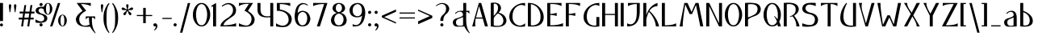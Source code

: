 SplineFontDB: 3.0
FontName: Neocyr
FullName: Neocyr
FamilyName: Neocyr
Weight: Medium
Copyright: Typeface (c) Viktar Palstsiuk, 2002. All Rights Reserved.
Version: 1.00
ItalicAngle: 0
UnderlinePosition: -140
UnderlineWidth: 48
Ascent: 1638
Descent: 410
sfntRevision: 0x00010000
LayerCount: 2
Layer: 0 1 "Back"  1
Layer: 1 1 "Fore"  0
NeedsXUIDChange: 1
XUID: [1021 911 956832224 6827409]
FSType: 8
OS2Version: 1
OS2_WeightWidthSlopeOnly: 0
OS2_UseTypoMetrics: 1
CreationTime: 1034186044
ModificationTime: 1299405780
PfmFamily: 81
TTFWeight: 400
TTFWidth: 5
LineGap: 67
VLineGap: 0
Panose: 4 1 7 0 6 0 0 0 0 0
OS2TypoAscent: -147
OS2TypoAOffset: 1
OS2TypoDescent: -21
OS2TypoDOffset: 1
OS2TypoLinegap: 307
OS2WinAscent: 74
OS2WinAOffset: 1
OS2WinDescent: -6
OS2WinDOffset: 1
HheadAscent: 70
HheadAOffset: 1
HheadDescent: -10
HheadDOffset: 1
OS2SubXSize: 1434
OS2SubYSize: 1331
OS2SubXOff: 0
OS2SubYOff: 283
OS2SupXSize: 1434
OS2SupYSize: 1331
OS2SupXOff: 0
OS2SupYOff: 977
OS2StrikeYSize: 102
OS2StrikeYPos: 530
OS2FamilyClass: 2048
OS2Vendor: '    '
OS2CodePages: 00000004.00000000
OS2UnicodeRanges: 00000000.00000000.00000000.00000000
Lookup: 258 0 0 "'kern' Horizontal Kerning in Cyrillic lookup 0"  {"'kern' Horizontal Kerning in Cyrillic lookup 0 subtable"  } ['kern' ('cyrl' <'dflt' > ) ]
MarkAttachClasses: 1
DEI: 91125
ShortTable: maxp 16
  1
  0
  152
  75
  5
  50
  4
  2
  8
  64
  10
  0
  82
  190
  2
  2
EndShort
LangName: 1033 "Typeface +AKkA Viktar Palstsiuk, 2002. All Rights Reserved." "" "Regular" "Neocyr" "" "1.00" "" "" "" "Viktar Palstsiuk <vipals@gmail.com>" "" "" "" "Copyright (c) 2010, Viktar Palstsiuk (<vipals@gmail.com>),+AAoA-with Reserved Font Name Neocyr.+AAoACgAA-This Font Software is licensed under the SIL Open Font License, Version 1.1.+AAoA-This license is copied below, and is also available with a FAQ at:+AAoA-http://scripts.sil.org/OFL+AAoACgAK------------------------------------------------------------+AAoA-SIL OPEN FONT LICENSE Version 1.1 - 26 February 2007+AAoA------------------------------------------------------------+AAoACgAA-PREAMBLE+AAoA-The goals of the Open Font License (OFL) are to stimulate worldwide+AAoA-development of collaborative font projects, to support the font creation+AAoA-efforts of academic and linguistic communities, and to provide a free and+AAoA-open framework in which fonts may be shared and improved in partnership+AAoA-with others.+AAoACgAA-The OFL allows the licensed fonts to be used, studied, modified and+AAoA-redistributed freely as long as they are not sold by themselves. The+AAoA-fonts, including any derivative works, can be bundled, embedded, +AAoA-redistributed and/or sold with any software provided that any reserved+AAoA-names are not used by derivative works. The fonts and derivatives,+AAoA-however, cannot be released under any other type of license. The+AAoA-requirement for fonts to remain under this license does not apply+AAoA-to any document created using the fonts or their derivatives.+AAoACgAA-DEFINITIONS+AAoAIgAA-Font Software+ACIA refers to the set of files released by the Copyright+AAoA-Holder(s) under this license and clearly marked as such. This may+AAoA-include source files, build scripts and documentation.+AAoACgAi-Reserved Font Name+ACIA refers to any names specified as such after the+AAoA-copyright statement(s).+AAoACgAi-Original Version+ACIA refers to the collection of Font Software components as+AAoA-distributed by the Copyright Holder(s).+AAoACgAi-Modified Version+ACIA refers to any derivative made by adding to, deleting,+AAoA-or substituting -- in part or in whole -- any of the components of the+AAoA-Original Version, by changing formats or by porting the Font Software to a+AAoA-new environment.+AAoACgAi-Author+ACIA refers to any designer, engineer, programmer, technical+AAoA-writer or other person who contributed to the Font Software.+AAoACgAA-PERMISSION & CONDITIONS+AAoA-Permission is hereby granted, free of charge, to any person obtaining+AAoA-a copy of the Font Software, to use, study, copy, merge, embed, modify,+AAoA-redistribute, and sell modified and unmodified copies of the Font+AAoA-Software, subject to the following conditions:+AAoACgAA-1) Neither the Font Software nor any of its individual components,+AAoA-in Original or Modified Versions, may be sold by itself.+AAoACgAA-2) Original or Modified Versions of the Font Software may be bundled,+AAoA-redistributed and/or sold with any software, provided that each copy+AAoA-contains the above copyright notice and this license. These can be+AAoA-included either as stand-alone text files, human-readable headers or+AAoA-in the appropriate machine-readable metadata fields within text or+AAoA-binary files as long as those fields can be easily viewed by the user.+AAoACgAA-3) No Modified Version of the Font Software may use the Reserved Font+AAoA-Name(s) unless explicit written permission is granted by the corresponding+AAoA-Copyright Holder. This restriction only applies to the primary font name as+AAoA-presented to the users.+AAoACgAA-4) The name(s) of the Copyright Holder(s) or the Author(s) of the Font+AAoA-Software shall not be used to promote, endorse or advertise any+AAoA-Modified Version, except to acknowledge the contribution(s) of the+AAoA-Copyright Holder(s) and the Author(s) or with their explicit written+AAoA-permission.+AAoACgAA-5) The Font Software, modified or unmodified, in part or in whole,+AAoA-must be distributed entirely under this license, and must not be+AAoA-distributed under any other license. The requirement for fonts to+AAoA-remain under this license does not apply to any document created+AAoA-using the Font Software.+AAoACgAA-TERMINATION+AAoA-This license becomes null and void if any of the above conditions are+AAoA-not met.+AAoACgAA-DISCLAIMER+AAoA-THE FONT SOFTWARE IS PROVIDED +ACIA-AS IS+ACIA, WITHOUT WARRANTY OF ANY KIND,+AAoA-EXPRESS OR IMPLIED, INCLUDING BUT NOT LIMITED TO ANY WARRANTIES OF+AAoA-MERCHANTABILITY, FITNESS FOR A PARTICULAR PURPOSE AND NONINFRINGEMENT+AAoA-OF COPYRIGHT, PATENT, TRADEMARK, OR OTHER RIGHT. IN NO EVENT SHALL THE+AAoA-COPYRIGHT HOLDER BE LIABLE FOR ANY CLAIM, DAMAGES OR OTHER LIABILITY,+AAoA-INCLUDING ANY GENERAL, SPECIAL, INDIRECT, INCIDENTAL, OR CONSEQUENTIAL+AAoA-DAMAGES, WHETHER IN AN ACTION OF CONTRACT, TORT OR OTHERWISE, ARISING+AAoA-FROM, OUT OF THE USE OR INABILITY TO USE THE FONT SOFTWARE OR FROM+AAoA-OTHER DEALINGS IN THE FONT SOFTWARE." "http://scripts.sil.org/OFL" 
GaspTable: 1 65535 3
Encoding: UnicodeBmp
UnicodeInterp: none
NameList: Adobe Glyph List
DisplaySize: -36
AntiAlias: 1
FitToEm: 1
WinInfo: 726 33 15
TeXData: 1 0 0 409088 204544 136362 512000 -1048576 136362 783286 444596 497025 792723 393216 433062 380633 303038 157286 324010 404750 52429 2506097 1059062 262144
BeginChars: 65540 152

StartChar: .notdef
Encoding: 65536 -1 0
Width: 1200
Flags: W
LayerCount: 2
Fore
SplineSet
0 0 m 1,0,-1
 0 1500 l 1,1,-1
 1000 1500 l 1,2,-1
 1000 0 l 1,3,-1
 0 0 l 1,0,-1
190 70 m 1,4,-1
 810 70 l 1,5,-1
 810 1430 l 1,6,-1
 190 1430 l 1,7,-1
 190 70 l 1,4,-1
EndSplineSet
Validated: 1
EndChar

StartChar: .null
Encoding: 65537 -1 1
Width: 100
Flags: W
LayerCount: 2
EndChar

StartChar: space
Encoding: 32 32 2
Width: 799
Flags: W
LayerCount: 2
EndChar

StartChar: exclam
Encoding: 33 33 3
Width: 391
Flags: W
LayerCount: 2
Fore
SplineSet
0 1500 m 1,0,-1
 190 1500 l 1,1,-1
 190 344 l 1,2,-1
 0 344 l 1,3,-1
 0 1500 l 1,0,-1
-1 94 m 0,4,5
 -1 56 -1 56 28.5 28 c 128,-1,6
 58 0 58 0 98 0 c 0,7,8
 135 0 135 0 162 26.5 c 128,-1,9
 189 53 189 53 189 94 c 0,10,11
 189 134 189 134 161.5 162 c 128,-1,12
 134 190 134 190 94 190 c 0,13,14
 55 190 55 190 27 162 c 128,-1,15
 -1 134 -1 134 -1 94 c 0,4,5
EndSplineSet
Validated: 9
EndChar

StartChar: quotedbl
Encoding: 34 34 4
Width: 678
Flags: W
LayerCount: 2
Fore
SplineSet
201 905 m 1,0,-1
 153 1255 l 2,1,2
 150 1281 150 1281 150 1310 c 0,3,4
 150 1366 150 1366 171.5 1392.5 c 128,-1,5
 193 1419 193 1419 229 1419 c 0,6,7
 262 1419 262 1419 282.5 1395 c 128,-1,8
 303 1371 303 1371 303 1324 c 0,9,10
 303 1297 303 1297 296 1258 c 1,11,-1
 242 905 l 1,12,-1
 201 905 l 1,0,-1
526 905 m 1,13,-1
 479 1255 l 2,14,15
 475 1281 475 1281 475 1309 c 0,16,17
 475 1366 475 1366 496.5 1392.5 c 128,-1,18
 518 1419 518 1419 554 1419 c 0,19,20
 588 1419 588 1419 608 1395 c 128,-1,21
 628 1371 628 1371 628 1326 c 0,22,23
 628 1298 628 1298 622 1258 c 2,24,-1
 567 905 l 1,25,-1
 526 905 l 1,13,-1
EndSplineSet
Validated: 1
EndChar

StartChar: numbersign
Encoding: 35 35 5
Width: 1197
Flags: W
LayerCount: 2
Fore
SplineSet
1061 559 m 1,0,-1
 1061 442 l 1,1,-1
 842 442 l 1,2,-1
 777 -1 l 1,3,-1
 658 -1 l 1,4,-1
 723 442 l 1,5,-1
 450 442 l 1,6,-1
 388 -1 l 1,7,-1
 266 -1 l 1,8,-1
 333 442 l 1,9,-1
 115 442 l 1,10,-1
 115 559 l 1,11,-1
 351 559 l 1,12,-1
 388 830 l 1,13,-1
 171 830 l 1,14,-1
 171 946 l 1,15,-1
 410 946 l 1,16,-1
 472 1363 l 1,17,-1
 587 1363 l 1,18,-1
 526 946 l 1,19,-1
 798 946 l 1,20,-1
 859 1363 l 1,21,-1
 977 1363 l 1,22,-1
 916 946 l 1,23,-1
 1112 946 l 1,24,-1
 1112 829 l 1,25,-1
 899 829 l 1,26,-1
 859 559 l 1,27,-1
 1061 559 l 1,0,-1
781 829 m 1,28,-1
 508 829 l 1,29,-1
 468 559 l 1,30,-1
 739 559 l 1,31,-1
 781 829 l 1,28,-1
EndSplineSet
Validated: 1
EndChar

StartChar: dollar
Encoding: 36 36 6
Width: 940
Flags: W
LayerCount: 2
Fore
SplineSet
352 1500 m 256,0,1
 392 1500 392 1500 422 1471 c 128,-1,2
 452 1442 452 1442 452 1401 c 0,3,4
 452 1359 452 1359 422 1329.5 c 128,-1,5
 392 1300 392 1300 352 1300 c 0,6,7
 310 1300 310 1300 281 1329 c 128,-1,8
 252 1358 252 1358 252 1399 c 256,9,10
 252 1440 252 1440 282 1470 c 128,-1,11
 312 1500 312 1500 352 1500 c 256,0,1
352 200 m 256,12,13
 394 200 394 200 423 171 c 128,-1,14
 452 142 452 142 452 100 c 256,15,16
 452 58 452 58 422 29 c 128,-1,17
 392 0 392 0 352 0 c 0,18,19
 310 0 310 0 281 29 c 128,-1,20
 252 58 252 58 252 100 c 256,21,22
 252 142 252 142 281 171 c 128,-1,23
 310 200 310 200 352 200 c 256,12,13
598 1250 m 1,24,-1
 598 1050 l 1,25,26
 432 1170 432 1170 326.5 1155 c 128,-1,27
 221 1140 221 1140 192 1030 c 1,28,29
 202 861 202 861 473.5 793 c 128,-1,30
 745 725 745 725 749 517 c 1,31,32
 739 314 739 314 505.5 253.5 c 128,-1,33
 272 193 272 193 -2 250 c 1,34,-1
 -2 450 l 1,35,36
 243 296 243 296 393 324.5 c 128,-1,37
 543 353 543 353 550 500 c 1,38,39
 550 711 550 711 283 765.5 c 128,-1,40
 16 820 16 820 4 998 c 1,41,42
 4 1147 4 1147 141 1210 c 128,-1,43
 278 1273 278 1273 598 1250 c 1,24,-1
EndSplineSet
Validated: 33
EndChar

StartChar: percent
Encoding: 37 37 7
Width: 1655
Flags: W
LayerCount: 2
Fore
SplineSet
648 1497 m 1,0,-1
 148 0 l 1,1,-1
 0 0 l 1,2,-1
 497 1497 l 1,3,-1
 648 1497 l 1,0,-1
-12 1126 m 1,4,5
 -14 1000 -14 1000 -35.5 895 c 128,-1,6
 -57 790 -57 790 -130 786 c 1,7,8
 -205 791 -205 791 -229.5 892 c 128,-1,9
 -254 993 -254 993 -256 1126 c 0,10,11
 -258 1242 -258 1242 -231.5 1350 c 128,-1,12
 -205 1458 -205 1458 -130 1466 c 1,13,14
 -59 1459 -59 1459 -35.5 1351.5 c 128,-1,15
 -12 1244 -12 1244 -12 1126 c 1,4,5
-325.5 1388 m 128,-1,17
 -407 1272 -407 1272 -405 1126 c 1,18,19
 -410 980 -410 980 -328 864 c 128,-1,20
 -246 748 -246 748 -130 750 c 1,21,22
 -12 748 -12 748 67 870 c 128,-1,23
 146 992 146 992 145 1126 c 1,24,25
 146 1273 146 1273 64 1388 c 128,-1,26
 -18 1503 -18 1503 -130 1500 c 1,27,16
 -244 1504 -244 1504 -325.5 1388 c 128,-1,17
908 377 m 1,28,29
 906 251 906 251 884.5 146.5 c 128,-1,30
 863 42 863 42 790 36 c 1,31,32
 715 42 715 42 690.5 143 c 128,-1,33
 666 244 666 244 664 377 c 0,34,35
 662 493 662 493 688.5 601.5 c 128,-1,36
 715 710 715 710 790 716 c 1,37,38
 861 710 861 710 884.5 603 c 128,-1,39
 908 496 908 496 908 377 c 1,28,29
594.5 639 m 128,-1,41
 513 522 513 522 515 377 c 1,42,43
 510 231 510 231 592 115 c 128,-1,44
 674 -1 674 -1 790 2 c 1,45,46
 908 -2 908 -2 987 120 c 128,-1,47
 1066 242 1066 242 1065 377 c 1,48,49
 1066 524 1066 524 984 639 c 128,-1,50
 902 754 902 754 790 751 c 1,51,40
 676 756 676 756 594.5 639 c 128,-1,41
EndSplineSet
Validated: 41
EndChar

StartChar: ampersand
Encoding: 38 38 8
Width: 1415
Flags: W
LayerCount: 2
Fore
SplineSet
1254 -419 m 1,1,-1
 1222 -438 l 1,2,3
 1030 -258 1030 -258 904 -14 c 1,4,5
 473 -52 473 -52 255.5 52 c 128,-1,6
 38 156 38 156 -1 419 c 1,7,8
 -7 710 -7 710 425 992 c 1,9,-1
 50 1500 l 1,10,-1
 946 1500 l 1,11,-1
 946 1300 l 1,12,13
 697 1436 697 1436 320 1430 c 1,14,-1
 654 1004 l 1,15,16
 258 792 258 792 220 535.5 c 128,-1,17
 182 279 182 279 350.5 125.5 c 128,-1,18
 519 -28 519 -28 868 112 c 1,19,20
 836 306 836 306 830 570 c 1,21,22
 720 570 720 570 630 440 c 1,23,-1
 630 640 l 1,24,-1
 1220 640 l 1,25,-1
 1220 440 l 1,26,27
 1130 570 1130 570 1020 570 c 1,28,29
 1005 236 1005 236 1057 10.5 c 128,-1,0
 1109 -215 1109 -215 1254 -419 c 1,1,-1
EndSplineSet
Validated: 33
EndChar

StartChar: quotesingle
Encoding: 39 39 9
Width: 353
Flags: W
LayerCount: 2
Fore
SplineSet
200 905 m 1,0,-1
 152 1255 l 2,1,2
 149 1281 149 1281 149 1310 c 0,3,4
 149 1366 149 1366 170.5 1392.5 c 128,-1,5
 192 1419 192 1419 228 1419 c 0,6,7
 261 1419 261 1419 281.5 1395 c 128,-1,8
 302 1371 302 1371 302 1324 c 0,9,10
 302 1297 302 1297 295 1258 c 1,11,-1
 241 905 l 1,12,-1
 200 905 l 1,0,-1
EndSplineSet
Validated: 1
EndChar

StartChar: parenleft
Encoding: 40 40 10
Width: 536
Flags: W
LayerCount: 2
Fore
SplineSet
313 1500 m 1,0,-1
 336 1438 l 1,1,2
 282 1381 282 1381 246 1298 c 0,3,4
 193 1173 193 1173 171.5 1004.5 c 128,-1,5
 150 836 150 836 150 529 c 0,6,7
 150 213 150 213 170 55 c 128,-1,8
 190 -103 190 -103 246 -226 c 1,9,10
 279 -312 279 -312 336 -373 c 1,11,-1
 313 -430 l 1,12,13
 216 -344 216 -344 143.5 -213 c 128,-1,14
 71 -82 71 -82 15.5 89.5 c 128,-1,15
 -40 261 -40 261 -40 549 c 0,16,17
 -40 836 -40 836 19.5 1008.5 c 128,-1,18
 79 1181 79 1181 168 1331 c 0,19,20
 235 1444 235 1444 313 1500 c 1,0,-1
EndSplineSet
Validated: 1
EndChar

StartChar: parenright
Encoding: 41 41 11
Width: 536
Flags: W
LayerCount: 2
Fore
SplineSet
23 1500 m 1,0,-1
 0 1438 l 1,1,2
 54 1381 54 1381 90 1298 c 0,3,4
 143 1173 143 1173 164.5 1004.5 c 128,-1,5
 186 836 186 836 186 529 c 0,6,7
 186 213 186 213 166 55 c 128,-1,8
 146 -103 146 -103 90 -226 c 1,9,10
 57 -312 57 -312 0 -373 c 1,11,-1
 23 -430 l 1,12,13
 120 -344 120 -344 192.5 -213 c 128,-1,14
 265 -82 265 -82 320.5 89.5 c 128,-1,15
 376 261 376 261 376 549 c 0,16,17
 376 836 376 836 316.5 1008.5 c 128,-1,18
 257 1181 257 1181 168 1331 c 0,19,20
 101 1444 101 1444 23 1500 c 1,0,-1
EndSplineSet
Validated: 9
EndChar

StartChar: asterisk
Encoding: 42 42 12
Width: 929
Flags: W
LayerCount: 2
Fore
SplineSet
428 1116 m 1,0,-1
 385 1269 l 2,1,2
 376 1298 376 1298 376 1327 c 0,3,4
 376 1372 376 1372 396.5 1395.5 c 128,-1,5
 417 1419 417 1419 451 1419 c 256,6,7
 485 1419 485 1419 501 1398 c 0,8,9
 524 1369 524 1369 524 1323 c 0,10,11
 524 1299 524 1299 516 1269 c 2,12,-1
 476 1116 l 1,13,-1
 516 1086 l 1,14,-1
 645 1176 l 1,15,16
 693 1211 693 1211 734 1211 c 0,17,18
 773 1211 773 1211 794 1189 c 128,-1,19
 815 1167 815 1167 815 1130 c 0,20,21
 815 1097 815 1097 780 1070.5 c 128,-1,22
 745 1044 745 1044 690 1044 c 2,23,-1
 531 1044 l 1,24,-1
 516 992 l 1,25,-1
 645 895 l 2,26,27
 707 848 707 848 707 788 c 0,28,29
 707 762 707 762 682.5 739.5 c 128,-1,30
 658 717 658 717 628 717 c 0,31,32
 610 717 610 717 580 738.5 c 128,-1,33
 550 760 550 760 531 813 c 2,34,-1
 476 965 l 1,35,-1
 428 965 l 1,36,-1
 373 813 l 2,37,38
 355 764 355 764 327.5 739.5 c 128,-1,39
 300 715 300 715 276 715 c 0,40,41
 246 715 246 715 221.5 738.5 c 128,-1,42
 197 762 197 762 197 785 c 0,43,44
 197 844 197 844 261 895 c 2,45,-1
 385 992 l 1,46,-1
 373 1044 l 1,47,-1
 212 1044 l 2,48,49
 155 1044 155 1044 120.5 1069.5 c 128,-1,50
 86 1095 86 1095 86 1128 c 0,51,52
 86 1162 86 1162 106.5 1184.5 c 128,-1,53
 127 1207 127 1207 158 1207 c 0,54,55
 211 1207 211 1207 254 1176 c 1,56,-1
 385 1086 l 1,57,-1
 428 1116 l 1,0,-1
EndSplineSet
Validated: 1
EndChar

StartChar: plus
Encoding: 43 43 13
Width: 1175
Flags: W
LayerCount: 2
Fore
SplineSet
1102 730 m 1,0,-1
 1102 660 l 1,1,-1
 696 660 l 1,2,-1
 696 210 l 1,3,-1
 533 210 l 1,4,-1
 533 660 l 1,5,-1
 127 660 l 1,6,-1
 127 730 l 1,7,-1
 533 730 l 1,8,-1
 533 1185 l 1,9,-1
 696 1185 l 1,10,-1
 696 730 l 1,11,-1
 1102 730 l 1,0,-1
EndSplineSet
Validated: 1
EndChar

StartChar: comma
Encoding: 44 44 14
Width: 455
Flags: W
LayerCount: 2
Fore
SplineSet
76 -258 m 1,0,-1
 30 -258 l 1,1,2
 154 -113 154 -113 154 -15 c 0,3,4
 154 -3 154 -3 152 14 c 1,5,6
 137 7 137 7 122.5 3.5 c 128,-1,7
 108 0 108 0 95 0 c 0,8,9
 52 0 52 0 26 27.5 c 128,-1,10
 0 55 0 55 0 97 c 0,11,12
 0 138 0 138 31.5 169 c 128,-1,13
 63 200 63 200 107 200 c 0,14,15
 168 200 168 200 211.5 152 c 128,-1,16
 255 104 255 104 255 29 c 0,17,18
 255 -21 255 -21 234.5 -75 c 128,-1,19
 214 -129 214 -129 174.5 -175 c 128,-1,20
 135 -221 135 -221 76 -258 c 1,0,-1
EndSplineSet
Validated: 1
EndChar

StartChar: hyphen
Encoding: 45 45 15
AltUni2: 002010.ffffffff.0 000096.ffffffff.0 002010.ffffffff.0 000096.ffffffff.0 000096.ffffffff.0 002010.ffffffff.0 000096.ffffffff.0 002010.ffffffff.0
Width: 794
Flags: W
LayerCount: 2
Fore
SplineSet
112 544 m 1,0,-1
 706 544 l 1,1,-1
 706 474 l 1,2,-1
 112 474 l 1,3,-1
 112 544 l 1,0,-1
EndSplineSet
Validated: 1
EndChar

StartChar: minus
Encoding: 8211 8211 16
AltUni2: 002212.ffffffff.0 002212.ffffffff.0 002212.ffffffff.0 002212.ffffffff.0
Width: 1175
Flags: W
LayerCount: 2
Fore
SplineSet
1102 730 m 1,0,-1
 1102 660 l 1,1,-1
 127 660 l 1,2,-1
 127 730 l 1,3,-1
 1102 730 l 1,0,-1
EndSplineSet
Validated: 1
EndChar

StartChar: period
Encoding: 46 46 17
Width: 400
Flags: W
LayerCount: 2
Fore
SplineSet
100 201 m 0,0,1
 142 201 142 201 171 172 c 128,-1,2
 200 143 200 143 200 101 c 256,3,4
 200 59 200 59 170.5 30 c 128,-1,5
 141 1 141 1 100 1 c 256,6,7
 59 1 59 1 29.5 30 c 128,-1,8
 0 59 0 59 0 101 c 256,9,10
 0 143 0 143 29.5 172 c 128,-1,11
 59 201 59 201 100 201 c 0,0,1
EndSplineSet
Validated: 1
EndChar

StartChar: slash
Encoding: 47 47 18
Width: 808
Flags: W
LayerCount: 2
Fore
SplineSet
648 1497 m 1,0,-1
 148 -401 l 1,1,-1
 0 -401 l 1,2,-1
 497 1497 l 1,3,-1
 648 1497 l 1,0,-1
EndSplineSet
Validated: 1
EndChar

StartChar: zero
Encoding: 48 48 19
Width: 1300
Flags: W
LayerCount: 2
Fore
Refer: 50 79 N 1 0 0 1 0 0 0
Validated: 9
EndChar

StartChar: one
Encoding: 49 49 20
Width: 450
Flags: W
LayerCount: 2
Fore
SplineSet
-100 1325 m 1,0,-1
 190 1500 l 1,1,-1
 190 0 l 1,2,-1
 0 0 l 1,3,-1
 0 1300 l 1,4,-1
 -100 1234 l 1,5,-1
 -100 1325 l 1,0,-1
EndSplineSet
Validated: 1
EndChar

StartChar: two
Encoding: 50 50 21
Width: 1196
Flags: W
LayerCount: 2
Fore
SplineSet
4 0 m 1,0,1
 5 244 5 244 392 496 c 1,2,3
 758 708 758 708 796 964.5 c 128,-1,4
 834 1221 834 1221 647.5 1364.5 c 128,-1,5
 461 1508 461 1508 118 1263 c 1,6,-1
 87 1315 l 1,7,8
 406 1570 406 1570 680 1466 c 128,-1,9
 954 1362 954 1362 997 1081 c 1,10,11
 1003 790 1003 790 800.5 656 c 128,-1,12
 598 522 598 522 405 374 c 128,-1,13
 212 226 212 226 200 70 c 1,14,15
 664 68 664 68 1000 204 c 1,16,-1
 1000 0 l 1,17,-1
 4 0 l 1,0,1
EndSplineSet
Validated: 33
EndChar

StartChar: three
Encoding: 51 51 22
Width: 1197
Flags: W
LayerCount: 2
Fore
Refer: 117 1047 N 1 0 0 1 0 0 0
Validated: 9
EndChar

StartChar: four
Encoding: 52 52 23
Width: 1199
Flags: W
LayerCount: 2
Fore
Refer: 134 1063 N 1 0 0 1 0 0 0
Validated: 9
EndChar

StartChar: five
Encoding: 53 53 24
Width: 1197
Flags: W
LayerCount: 2
Fore
SplineSet
50 1500 m 1,0,-1
 50 1001 l 1,1,2
 392 1004 392 1004 587.5 862 c 128,-1,3
 783 720 783 720 797 457.5 c 128,-1,4
 811 195 811 195 583 82.5 c 128,-1,5
 355 -30 355 -30 0 200 c 1,6,-1
 0 0 l 1,7,8
 545 -101 545 -101 751.5 27.5 c 128,-1,9
 958 156 958 156 997 419 c 1,10,11
 1003 710 1003 710 762.5 880 c 128,-1,12
 522 1050 522 1050 240 1080 c 1,13,-1
 240 1430 l 1,14,15
 655 1430 655 1430 900 1300 c 1,16,-1
 900 1500 l 1,17,-1
 50 1500 l 1,0,-1
EndSplineSet
Validated: 41
EndChar

StartChar: six
Encoding: 54 54 25
Width: 1202
Flags: W
LayerCount: 2
Fore
SplineSet
163 1290 m 128,-1,1
 38 1115 38 1115 0 667 c 1,2,3
 9 2 9 2 500 -1 c 0,4,5
 933 -3 933 -3 1002 483 c 1,6,7
 945 970 945 970 500 1000 c 1,8,9
 307 988 307 988 190 851 c 1,10,11
 222 1265 222 1265 407.5 1376 c 128,-1,12
 593 1487 593 1487 821 1327 c 1,13,-1
 844 1362 l 1,14,15
 748 1482 748 1482 500 1499 c 1,16,0
 288 1465 288 1465 163 1290 c 128,-1,1
800 467 m 1,18,19
 748 75 748 75 500 70 c 1,20,21
 286 58 286 58 200 460 c 1,22,23
 195 867 195 867 500 930 c 1,24,17
 809 898 809 898 800 467 c 1,18,19
EndSplineSet
Validated: 41
EndChar

StartChar: seven
Encoding: 55 55 26
Width: 1104
Flags: W
LayerCount: 2
Fore
SplineSet
424 0 m 1,0,-1
 234 0 l 1,1,-1
 694 1430 l 1,2,3
 251 1435 251 1435 0 1301 c 1,4,-1
 0 1500 l 1,5,-1
 904 1499 l 1,6,-1
 424 0 l 1,0,-1
EndSplineSet
Validated: 33
EndChar

StartChar: eight
Encoding: 56 56 27
Width: 1200
Flags: W
LayerCount: 2
Fore
SplineSet
700 1158 m 1,1,2
 694 1422 694 1422 500 1440 c 1,3,4
 316 1422 316 1422 310 1168 c 1,5,6
 297 972 297 972 500 910 c 1,7,0
 693 963 693 963 700 1158 c 1,1,2
210 400 m 1,9,10
 269 70 269 70 500 70 c 0,11,12
 741 70 741 70 800 400 c 1,13,14
 815 755 815 755 500 827 c 1,15,8
 213 755 213 755 210 400 c 1,9,10
0 400 m 1,17,18
 39 768 39 768 382 866 c 1,19,20
 146 924 146 924 100 1131 c 1,21,22
 100 1314 100 1314 221 1407 c 128,-1,23
 342 1500 342 1500 500 1500 c 256,24,25
 658 1500 658 1500 778.5 1406 c 128,-1,26
 899 1312 899 1312 900 1131 c 1,27,28
 858 928 858 928 618 866 c 1,29,30
 970 786 970 786 1000 400 c 1,31,32
 982 0 982 0 500 0 c 0,33,16
 20 0 20 0 0 400 c 1,17,18
EndSplineSet
Validated: 33
EndChar

StartChar: nine
Encoding: 57 57 28
Width: 1202
Flags: W
LayerCount: 2
Fore
SplineSet
789.5 191.5 m 128,-1,1
 972 415 972 415 1001 832 c 1,2,3
 992 1497 992 1497 500 1500 c 1,4,5
 64 1462 64 1462 -1 1065 c 1,6,7
 12 583 12 583 500 579 c 1,8,9
 694 591 694 591 801 688 c 1,10,11
 738 247 738 247 571 136 c 128,-1,12
 404 25 404 25 200 150 c 1,13,-1
 200 0 l 1,14,0
 607 -32 607 -32 789.5 191.5 c 128,-1,1
200 1060 m 1,16,17
 221 1363 221 1363 500 1430 c 1,18,19
 756 1411 756 1411 790 1060 c 1,20,21
 799 664 799 664 500 650 c 1,22,15
 191 682 191 682 200 1060 c 1,16,17
EndSplineSet
Validated: 41
EndChar

StartChar: colon
Encoding: 58 58 29
Width: 400
Flags: W
LayerCount: 2
Fore
SplineSet
100 1000 m 0,0,1
 141 1000 141 1000 170.5 971 c 128,-1,2
 200 942 200 942 200 901 c 0,3,4
 200 859 200 859 170.5 829.5 c 128,-1,5
 141 800 141 800 100 800 c 256,6,7
 59 800 59 800 29.5 829 c 128,-1,8
 0 858 0 858 0 899 c 256,9,10
 0 940 0 940 30.5 970 c 128,-1,11
 61 1000 61 1000 100 1000 c 0,0,1
100 201 m 0,12,13
 142 201 142 201 171 172 c 128,-1,14
 200 143 200 143 200 101 c 256,15,16
 200 59 200 59 170.5 30 c 128,-1,17
 141 1 141 1 100 1 c 256,18,19
 59 1 59 1 29.5 30 c 128,-1,20
 0 59 0 59 0 101 c 256,21,22
 0 143 0 143 29.5 172 c 128,-1,23
 59 201 59 201 100 201 c 0,12,13
EndSplineSet
Validated: 1
EndChar

StartChar: semicolon
Encoding: 59 59 30
Width: 455
Flags: W
LayerCount: 2
Fore
SplineSet
103 1000 m 0,0,1
 144 1000 144 1000 173 971 c 128,-1,2
 202 942 202 942 202 901 c 0,3,4
 202 859 202 859 173 829.5 c 128,-1,5
 144 800 144 800 103 800 c 0,6,7
 61 800 61 800 31.5 829 c 128,-1,8
 2 858 2 858 2 899 c 256,9,10
 2 940 2 940 33 970 c 128,-1,11
 64 1000 64 1000 103 1000 c 0,0,1
76 -258 m 1,12,-1
 30 -258 l 1,13,14
 154 -113 154 -113 154 -15 c 0,15,16
 154 -3 154 -3 152 14 c 1,17,18
 137 7 137 7 122.5 3.5 c 128,-1,19
 108 0 108 0 95 0 c 0,20,21
 52 0 52 0 26 27.5 c 128,-1,22
 0 55 0 55 0 97 c 0,23,24
 0 138 0 138 31.5 169 c 128,-1,25
 63 200 63 200 107 200 c 0,26,27
 168 200 168 200 211.5 152 c 128,-1,28
 255 104 255 104 255 29 c 0,29,30
 255 -21 255 -21 234.5 -75 c 128,-1,31
 214 -129 214 -129 174.5 -175 c 128,-1,32
 135 -221 135 -221 76 -258 c 1,12,-1
EndSplineSet
Validated: 1
EndChar

StartChar: less
Encoding: 60 60 31
Width: 1101
Flags: W
LayerCount: 2
Fore
SplineSet
901 181 m 1,0,-1
 0 581 l 1,1,-1
 0 681 l 1,2,-1
 901 1082 l 1,3,-1
 901 938 l 1,4,-1
 153 601 l 1,5,-1
 901 264 l 1,6,-1
 901 181 l 1,0,-1
EndSplineSet
Validated: 1
EndChar

StartChar: equal
Encoding: 61 61 32
Width: 1175
Flags: W
LayerCount: 2
Fore
SplineSet
975 889 m 1,0,-1
 975 819 l 1,1,-1
 0 819 l 1,2,-1
 0 889 l 1,3,-1
 975 889 l 1,0,-1
975 575 m 1,4,-1
 975 505 l 1,5,-1
 0 505 l 1,6,-1
 0 575 l 1,7,-1
 975 575 l 1,4,-1
EndSplineSet
Validated: 1
EndChar

StartChar: greater
Encoding: 62 62 33
Width: 1101
Flags: W
LayerCount: 2
Fore
SplineSet
-1 1081 m 1,0,-1
 900 681 l 1,1,-1
 900 541 l 1,2,-1
 -1 140 l 1,3,-1
 -1 324 l 1,4,-1
 747 661 l 1,5,-1
 -1 998 l 1,6,-1
 -1 1081 l 1,0,-1
EndSplineSet
Validated: 1
EndChar

StartChar: question
Encoding: 63 63 34
Width: 1050
Flags: W
LayerCount: 2
Fore
SplineSet
0 1330 m 1,0,-1
 22 1296 l 1,1,2
 278 1466 278 1466 450 1427 c 128,-1,3
 622 1388 622 1388 650 1168 c 1,4,5
 658 912 658 912 465.5 760.5 c 128,-1,6
 273 609 273 609 280 350 c 1,7,-1
 470 350 l 1,8,9
 465 648 465 648 653 790.5 c 128,-1,10
 841 933 841 933 850 1141 c 1,11,12
 807 1407 807 1407 537.5 1478.5 c 128,-1,13
 268 1550 268 1550 0 1330 c 1,0,-1
280 100 m 0,14,15
 280 140 280 140 311.5 170 c 128,-1,16
 343 200 343 200 384 200 c 0,17,18
 424 200 424 200 452 172 c 128,-1,19
 480 144 480 144 480 101 c 256,20,21
 480 58 480 58 450.5 29 c 128,-1,22
 421 0 421 0 380 0 c 0,23,24
 340 0 340 0 310 29.5 c 128,-1,25
 280 59 280 59 280 100 c 0,14,15
EndSplineSet
Validated: 41
EndChar

StartChar: at
Encoding: 64 64 35
Width: 1244
Flags: W
LayerCount: 2
Fore
SplineSet
650 62 m 1,0,1
 202 -38 202 -38 200 256 c 1,2,3
 205 431 205 431 351.5 481 c 128,-1,4
 498 531 498 531 650 596 c 1,5,-1
 650 62 l 1,0,1
296.5 959 m 128,-1,7
 196 909 196 909 143 838 c 1,8,-1
 172 797 l 1,9,10
 306 943 306 943 448.5 944 c 128,-1,11
 591 945 591 945 635.5 819 c 128,-1,12
 680 693 680 693 566 635.5 c 128,-1,13
 452 578 452 578 228.5 513.5 c 128,-1,14
 5 449 5 449 0 251 c 1,15,16
 27 -16 27 -16 289.5 -16 c 128,-1,17
 552 -16 552 -16 730 0 c 1,18,19
 845 -261 845 -261 1052 -438 c 1,20,-1
 1084 -419 l 1,21,22
 933 -235 933 -235 877 62 c 1,23,24
 835 236 835 236 850 930 c 1,25,26
 966 941 966 941 1050 800 c 1,27,-1
 1050 1000 l 1,28,-1
 850 1000 l 1,29,-1
 850 1500 l 1,30,-1
 660 1500 l 1,31,-1
 660 1000 l 1,32,6
 397 1009 397 1009 296.5 959 c 128,-1,7
EndSplineSet
Validated: 41
EndChar

StartChar: A
Encoding: 65 65 36
AltUni2: 000410.ffffffff.0 000410.ffffffff.0 000410.ffffffff.0 000410.ffffffff.0
Width: 1200
Flags: W
LayerCount: 2
Fore
SplineSet
571 1500 m 1,0,-1
 1000 0 l 1,1,-1
 810 0 l 1,2,-1
 670 500 l 1,3,-1
 217 500 l 1,4,5
 174 190 174 190 200 0 c 1,6,-1
 0 0 l 1,7,-1
 422 1500 l 1,8,-1
 571 1500 l 1,0,-1
438 1301 m 1,9,-1
 243 570 l 1,10,-1
 646 570 l 1,11,-1
 438 1301 l 1,9,-1
EndSplineSet
Validated: 33
EndChar

StartChar: B
Encoding: 66 66 37
AltUni2: 000412.ffffffff.0 000412.ffffffff.0 000412.ffffffff.0 000412.ffffffff.0
Width: 1197
Flags: W
LayerCount: 2
Fore
SplineSet
0 1501 m 1,0,-1
 0 -1 l 1,1,2
 947 -142 947 -142 997 361 c 1,3,4
 972 754 972 754 496 882 c 1,5,6
 683 1057 683 1057 643 1238.5 c 128,-1,7
 603 1420 603 1420 429.5 1485.5 c 128,-1,8
 256 1551 256 1551 0 1501 c 1,0,-1
384 908.5 m 128,-1,10
 301 774 301 774 190 673 c 1,11,-1
 190 1443 l 1,12,13
 275 1472 275 1472 365 1419.5 c 128,-1,14
 455 1367 455 1367 461 1205 c 128,-1,9
 467 1043 467 1043 384 908.5 c 128,-1,10
442 832 m 1,16,17
 786 705 786 705 803 352 c 1,18,19
 772 91 772 91 569.5 50.5 c 128,-1,20
 367 10 367 10 190 68 c 1,21,-1
 190 509 l 2,22,15
 190 591 190 591 442 832 c 1,16,17
EndSplineSet
Validated: 41
EndChar

StartChar: C
Encoding: 67 67 38
AltUni2: 000421.ffffffff.0 000421.ffffffff.0 000421.ffffffff.0 000421.ffffffff.0
Width: 1200
Flags: W
LayerCount: 2
Fore
SplineSet
0 600 m 1,1,2
 16 278 16 278 273 100 c 128,-1,3
 530 -78 530 -78 1000 0 c 1,4,-1
 1000 200 l 1,5,6
 731 -33 731 -33 473 108.5 c 128,-1,7
 215 250 215 250 200 600 c 1,8,9
 198 1069 198 1069 474.5 1265.5 c 128,-1,10
 751 1462 751 1462 1000 1300 c 1,11,-1
 1000 1500 l 1,12,13
 583 1501 583 1501 291 1236.5 c 128,-1,0
 -1 972 -1 972 0 600 c 1,1,2
EndSplineSet
Validated: 41
EndChar

StartChar: D
Encoding: 68 68 39
AltUni2: 000414.ffffffff.0 000414.ffffffff.0 000414.ffffffff.0 000414.ffffffff.0
Width: 1204
Flags: W
LayerCount: 2
Fore
SplineSet
0 0 m 1,0,1
 519 -41 519 -41 743 88.5 c 128,-1,2
 967 218 967 218 1001 510 c 1,3,4
 1035 893 1035 893 750 1207 c 128,-1,5
 465 1521 465 1521 0 1500 c 1,6,-1
 0 0 l 1,0,1
804 574 m 1,8,9
 796 272 796 272 599 152 c 128,-1,10
 402 32 402 32 190 72 c 1,11,-1
 190 1427 l 1,12,13
 493 1370 493 1370 655 1136 c 128,-1,7
 817 902 817 902 804 574 c 1,8,9
EndSplineSet
Validated: 41
EndChar

StartChar: E
Encoding: 69 69 40
AltUni2: 000415.ffffffff.0 000415.ffffffff.0 000415.ffffffff.0 000415.ffffffff.0
Width: 1200
Flags: W
LayerCount: 2
Fore
SplineSet
0 0 m 1,0,-1
 1000 0 l 1,1,-1
 1000 206 l 1,2,3
 666 62 666 62 190 70 c 1,4,-1
 190 730 l 1,5,6
 346 741 346 741 600 668 c 1,7,-1
 600 866 l 1,8,9
 347 797 347 797 190 800 c 1,10,-1
 190 1430 l 1,11,12
 653 1445 653 1445 904 1301 c 1,13,-1
 904 1500 l 1,14,-1
 0 1499 l 1,15,-1
 0 0 l 1,0,-1
EndSplineSet
Validated: 41
EndChar

StartChar: F
Encoding: 70 70 41
Width: 1104
Flags: W
LayerCount: 2
Fore
SplineSet
0 0 m 1,0,-1
 190 0 l 1,1,-1
 190 730 l 1,2,3
 346 741 346 741 600 668 c 1,4,-1
 600 866 l 1,5,6
 347 797 347 797 190 800 c 1,7,-1
 190 1430 l 1,8,9
 653 1445 653 1445 904 1301 c 1,10,-1
 904 1500 l 1,11,-1
 0 1499 l 1,12,-1
 0 0 l 1,0,-1
EndSplineSet
Validated: 41
EndChar

StartChar: G
Encoding: 71 71 42
Width: 1200
Flags: W
LayerCount: 2
Fore
SplineSet
0 600 m 1,1,2
 4 281 4 281 257.5 101.5 c 128,-1,3
 511 -78 511 -78 1000 0 c 1,4,-1
 1000 600 l 1,5,-1
 810 600 l 1,6,-1
 810 70 l 1,7,8
 645 10 645 10 439 116.5 c 128,-1,9
 233 223 233 223 200 600 c 1,10,11
 204 1063 204 1063 484 1260.5 c 128,-1,12
 764 1458 764 1458 1000 1300 c 1,13,-1
 1000 1500 l 1,14,15
 583 1501 583 1501 291 1236.5 c 128,-1,0
 -1 972 -1 972 0 600 c 1,1,2
EndSplineSet
Validated: 41
EndChar

StartChar: H
Encoding: 72 72 43
AltUni2: 00041d.ffffffff.0 00041d.ffffffff.0 00041d.ffffffff.0 00041d.ffffffff.0
Width: 1200
Flags: W
LayerCount: 2
Fore
SplineSet
0 0 m 1,0,-1
 190 0 l 1,1,-1
 190 730 l 1,2,-1
 810 730 l 1,3,-1
 810 0 l 1,4,-1
 1000 0 l 1,5,-1
 1000 1500 l 1,6,-1
 810 1500 l 1,7,-1
 810 800 l 1,8,-1
 190 800 l 1,9,-1
 190 1500 l 1,10,-1
 0 1500 l 1,11,-1
 0 0 l 1,0,-1
EndSplineSet
Validated: 9
EndChar

StartChar: I
Encoding: 73 73 44
AltUni2: 000406.ffffffff.0 000406.ffffffff.0 000406.ffffffff.0 000406.ffffffff.0
Width: 390
Flags: W
LayerCount: 2
Fore
SplineSet
0 1500 m 1,0,-1
 190 1500 l 1,1,-1
 190 0 l 1,2,-1
 0 0 l 1,3,-1
 0 1500 l 1,0,-1
EndSplineSet
Validated: 1
EndChar

StartChar: J
Encoding: 74 74 45
Width: 1000
Flags: W
LayerCount: 2
Fore
SplineSet
800 1000 m 1,1,-1
 800 1500 l 1,2,-1
 50 1500 l 1,3,-1
 50 1300 l 1,4,5
 299 1434 299 1434 610 1430 c 1,6,-1
 610 900 l 1,7,8
 606 378 606 378 422.5 218 c 128,-1,9
 239 58 239 58 0 200 c 1,10,-1
 0 0 l 1,11,12
 417 0 417 0 609 249 c 128,-1,0
 801 498 801 498 800 1000 c 1,1,-1
EndSplineSet
Validated: 41
EndChar

StartChar: K
Encoding: 75 75 46
AltUni2: 00041a.ffffffff.0 00041a.ffffffff.0 00041a.ffffffff.0 00041a.ffffffff.0
Width: 1200
Flags: W
LayerCount: 2
Fore
SplineSet
0 1500 m 1,0,-1
 0 0 l 1,1,-1
 190 0 l 1,2,-1
 190 400 l 1,3,4
 188 578 188 578 356 934 c 1,5,6
 749 515 749 515 800 0 c 1,7,-1
 1000 0 l 1,8,9
 887 530 887 530 390 1001 c 1,10,11
 584 1288 584 1288 900 1300 c 1,12,-1
 900 1500 l 1,13,14
 386 1341 386 1341 190 720 c 1,15,-1
 190 1500 l 1,16,-1
 0 1500 l 1,0,-1
EndSplineSet
Validated: 41
EndChar

StartChar: L
Encoding: 76 76 47
Width: 1104
Flags: W
LayerCount: 2
Fore
SplineSet
0 1500 m 1,0,-1
 190 1500 l 1,1,-1
 190 70 l 1,2,3
 653 65 653 65 904 199 c 1,4,-1
 904 0 l 1,5,-1
 0 0 l 1,6,-1
 0 1500 l 1,0,-1
EndSplineSet
Validated: 33
EndChar

StartChar: M
Encoding: 77 77 48
AltUni2: 00041c.ffffffff.0 00041c.ffffffff.0 00041c.ffffffff.0 00041c.ffffffff.0
Width: 1700
Flags: W
LayerCount: 2
Fore
SplineSet
0 0 m 1,0,-1
 200 0 l 1,1,2
 175 248 175 248 355 1400 c 1,3,-1
 637 790 l 1,4,-1
 789 790 l 1,5,-1
 1039 1369 l 1,6,-1
 1310 0 l 1,7,-1
 1500 0 l 1,8,-1
 1200 1500 l 1,9,-1
 1010 1500 l 1,10,-1
 757 925 l 1,11,-1
 500 1500 l 1,12,-1
 300 1500 l 1,13,-1
 0 0 l 1,0,-1
EndSplineSet
Validated: 41
EndChar

StartChar: N
Encoding: 78 78 49
Width: 1200
Flags: W
LayerCount: 2
Fore
SplineSet
0 0 m 1,0,-1
 190 0 l 1,1,-1
 190 1300 l 1,2,-1
 810 0 l 1,3,-1
 1000 0 l 1,4,-1
 1000 1500 l 1,5,-1
 810 1500 l 1,6,-1
 810 200 l 1,7,-1
 190 1500 l 1,8,-1
 0 1500 l 1,9,-1
 0 0 l 1,0,-1
EndSplineSet
Validated: 9
EndChar

StartChar: O
Encoding: 79 79 50
AltUni2: 00041e.ffffffff.0 00041e.ffffffff.0 00041e.ffffffff.0 00041e.ffffffff.0
Width: 1300
Flags: W
LayerCount: 2
Fore
SplineSet
158 1275 m 128,-1,1
 -5 1042 -5 1042 -1 751 c 1,2,3
 -12 459 -12 459 152.5 227 c 128,-1,4
 317 -5 317 -5 548 0 c 1,5,6
 785 -6 785 -6 943 238 c 128,-1,7
 1101 482 1101 482 1099 751 c 1,8,9
 1100 1045 1100 1045 937 1275 c 128,-1,10
 774 1505 774 1505 548 1499 c 1,11,0
 321 1508 321 1508 158 1275 c 128,-1,1
905 751 m 1,12,13
 900 499 900 499 817.5 289.5 c 128,-1,14
 735 80 735 80 548 70 c 1,15,16
 359 81 359 81 280.5 283 c 128,-1,17
 202 485 202 485 198 751 c 0,18,19
 194 983 194 983 276.5 1199.5 c 128,-1,20
 359 1416 359 1416 548 1430 c 1,21,22
 731 1417 731 1417 818 1202.5 c 128,-1,23
 905 988 905 988 905 751 c 1,12,13
EndSplineSet
Validated: 41
EndChar

StartChar: P
Encoding: 80 80 51
AltUni2: 000420.ffffffff.0 000420.ffffffff.0 000420.ffffffff.0 000420.ffffffff.0
Width: 1199
Flags: W
LayerCount: 2
Fore
SplineSet
190 0 m 1,0,-1
 190 410 l 1,1,2
 183 510 183 510 598 653 c 128,-1,3
 1013 796 1013 796 999 1142 c 1,4,5
 951 1433 951 1433 644 1483 c 128,-1,6
 337 1533 337 1533 0 1500 c 1,7,-1
 0 0 l 1,8,-1
 190 0 l 1,0,-1
190 1411 m 1,9,10
 787 1488 787 1488 798 1120 c 1,11,12
 797 857 797 857 567 738.5 c 128,-1,13
 337 620 337 620 190 576 c 1,14,-1
 190 1411 l 1,9,10
EndSplineSet
Validated: 41
EndChar

StartChar: Q
Encoding: 81 81 52
Width: 1301
Flags: W
LayerCount: 2
Fore
SplineSet
158 1275 m 128,-1,1
 -5 1042 -5 1042 -1 751 c 1,2,3
 -12 459 -12 459 152.5 227 c 128,-1,4
 317 -5 317 -5 548 0 c 0,5,6
 778 5 778 5 883 137 c 1,7,8
 906 57 906 57 900 0 c 1,9,-1
 1100 0 l 1,10,11
 1059 159 1059 159 992 304 c 1,12,13
 1096 497 1096 497 1099 751 c 1,14,15
 1100 1045 1100 1045 937 1275 c 128,-1,16
 774 1505 774 1505 548 1499 c 1,17,0
 321 1508 321 1508 158 1275 c 128,-1,1
905 751 m 1,18,19
 913 579 913 579 888 457 c 1,20,21
 795 573 795 573 690 666 c 1,22,-1
 663 646 l 1,23,24
 779 506 779 506 851 307 c 1,25,26
 750 87 750 87 548 70 c 1,27,28
 359 81 359 81 280.5 283 c 128,-1,29
 202 485 202 485 198 751 c 0,30,31
 194 983 194 983 276.5 1199.5 c 128,-1,32
 359 1416 359 1416 548 1430 c 1,33,34
 731 1417 731 1417 818 1202.5 c 128,-1,35
 905 988 905 988 905 751 c 1,18,19
EndSplineSet
Validated: 41
EndChar

StartChar: R
Encoding: 82 82 53
Width: 1200
Flags: W
LayerCount: 2
Fore
SplineSet
908 1274 m 0,1,2
 1069 950 1069 950 656 688 c 1,3,4
 953 300 953 300 1000 0 c 1,5,-1
 800 0 l 1,6,7
 799 360 799 360 560 644 c 1,8,-1
 398 606 l 1,9,-1
 384 637 l 1,10,11
 762 769 762 769 756 1064 c 1,12,13
 773 1276 773 1276 610 1366.5 c 128,-1,14
 447 1457 447 1457 190 1414 c 1,15,-1
 190 0 l 1,16,-1
 0 0 l 1,17,-1
 0 1500 l 1,18,0
 756 1579 756 1579 908 1274 c 0,1,2
EndSplineSet
Validated: 33
EndChar

StartChar: S
Encoding: 83 83 54
Width: 1200
Flags: W
LayerCount: 2
Fore
SplineSet
850 1500 m 1,0,-1
 850 1300 l 1,1,2
 264 1542 264 1542 200 1178 c 1,3,4
 196 938 196 938 578.5 859.5 c 128,-1,5
 961 781 961 781 1000 435 c 1,6,7
 986 105 986 105 688.5 25.5 c 128,-1,8
 391 -54 391 -54 0 0 c 1,9,-1
 0 200 l 1,10,11
 760 -103 760 -103 800 410 c 1,12,13
 815 725 815 725 407.5 796.5 c 128,-1,14
 0 868 0 868 0 1131 c 0,15,16
 0 1355 0 1355 198 1446 c 128,-1,17
 396 1537 396 1537 850 1500 c 1,0,-1
EndSplineSet
Validated: 33
EndChar

StartChar: T
Encoding: 84 84 55
AltUni2: 000422.ffffffff.0 000422.ffffffff.0 000422.ffffffff.0 000422.ffffffff.0
Width: 1250
Flags: W
LayerCount: 2
Fore
SplineSet
430 0 m 1,0,-1
 620 0 l 1,1,-1
 620 1430 l 1,2,3
 848 1438 848 1438 1050 1300 c 1,4,-1
 1050 1500 l 1,5,-1
 0 1500 l 1,6,-1
 0 1300 l 1,7,8
 187 1431 187 1431 430 1430 c 1,9,-1
 430 0 l 1,0,-1
EndSplineSet
Validated: 41
EndChar

StartChar: U
Encoding: 85 85 56
Width: 1199
Flags: W
LayerCount: 2
Fore
SplineSet
3 489 m 1,1,2
 50 -145 50 -145 1000 0 c 1,3,-1
 1000 1500 l 1,4,-1
 810 1500 l 1,5,-1
 810 60 l 1,6,7
 286 -18 286 -18 210 496 c 1,8,9
 161 986 161 986 433 1475 c 1,10,-1
 377 1498 l 1,11,0
 -18 1015 -18 1015 3 489 c 1,1,2
EndSplineSet
Validated: 41
EndChar

StartChar: V
Encoding: 86 86 57
Width: 1200
Flags: W
LayerCount: 2
Fore
SplineSet
577 0 m 1,0,-1
 1000 1500 l 1,1,-1
 810 1500 l 1,2,-1
 454 193 l 1,3,-1
 217 1000 l 1,4,5
 139 1326 139 1326 210 1500 c 1,6,-1
 0 1500 l 1,7,-1
 422 0 l 1,8,-1
 577 0 l 1,0,-1
EndSplineSet
Validated: 41
EndChar

StartChar: W
Encoding: 87 87 58
Width: 1700
Flags: W
LayerCount: 2
Fore
SplineSet
0 1500 m 1,0,-1
 200 1500 l 1,1,2
 175 1252 175 1252 355 100 c 1,3,-1
 637 710 l 1,4,-1
 789 710 l 1,5,-1
 1039 131 l 1,6,-1
 1310 1500 l 1,7,-1
 1500 1500 l 1,8,-1
 1200 0 l 1,9,-1
 1010 0 l 1,10,-1
 757 575 l 1,11,-1
 500 0 l 1,12,-1
 300 0 l 1,13,-1
 0 1500 l 1,0,-1
EndSplineSet
Validated: 33
EndChar

StartChar: X
Encoding: 88 88 59
AltUni2: 000425.ffffffff.0 000425.ffffffff.0 000425.ffffffff.0 000425.ffffffff.0
Width: 1211
Flags: W
LayerCount: 2
Fore
SplineSet
587 708 m 1,0,-1
 1000 0 l 1,1,-1
 800 0 l 1,2,3
 820 189 820 189 530 635 c 1,4,-1
 200 0 l 1,5,-1
 0 0 l 1,6,-1
 432 795 l 1,7,-1
 0 1500 l 1,8,-1
 208 1500 l 1,9,10
 162 1308 162 1308 487 881 c 1,11,-1
 800 1500 l 1,12,-1
 1011 1500 l 1,13,-1
 587 708 l 1,0,-1
EndSplineSet
Validated: 33
EndChar

StartChar: Y
Encoding: 89 89 60
Width: 1200
Flags: W
LayerCount: 2
Fore
SplineSet
595 690 m 1,0,-1
 1000 1500 l 1,1,-1
 800 1500 l 1,2,-1
 449 817 l 1,3,4
 157 1281 157 1281 200 1500 c 1,5,-1
 0 1500 l 1,6,-1
 405 690 l 1,7,-1
 405 0 l 1,8,-1
 595 0 l 1,9,-1
 595 690 l 1,0,-1
EndSplineSet
Validated: 41
EndChar

StartChar: Z
Encoding: 90 90 61
Width: 1200
Flags: W
LayerCount: 2
Fore
SplineSet
50 1500 m 1,0,-1
 50 1300 l 1,1,2
 226 1443 226 1443 746 1430 c 1,3,-1
 0 0 l 1,4,-1
 1000 -2 l 1,5,-1
 1000 200 l 1,6,7
 778 67 778 67 246 70 c 1,8,-1
 1000 1500 l 1,9,-1
 50 1500 l 1,0,-1
EndSplineSet
Validated: 41
EndChar

StartChar: a
Encoding: 97 97 62
AltUni2: 000430.ffffffff.0 000430.ffffffff.0 000430.ffffffff.0 000430.ffffffff.0
Width: 1001
Flags: W
LayerCount: 2
Fore
SplineSet
141 838 m 1,1,-1
 179 801 l 1,2,3
 306 943 306 943 441 930.5 c 128,-1,4
 576 918 576 918 600.5 799 c 128,-1,5
 625 680 625 680 538.5 629 c 128,-1,6
 452 578 452 578 228.5 513.5 c 128,-1,7
 5 449 5 449 0 251 c 1,8,9
 27 -16 27 -16 289.5 -16 c 128,-1,10
 552 -16 552 -16 800 0 c 1,11,-1
 800 490 l 1,12,13
 820 1012 820 1012 452 1001 c 1,14,0
 251 984 251 984 141 838 c 1,1,-1
600 62 m 1,15,16
 204 -38 204 -38 200 256 c 1,17,18
 201 409 201 409 348.5 465.5 c 128,-1,19
 496 522 496 522 600 576 c 1,20,-1
 600 62 l 1,15,16
EndSplineSet
Validated: 41
EndChar

StartChar: b
Encoding: 98 98 63
Width: 999
Flags: W
LayerCount: 2
Fore
SplineSet
190 1500 m 1,0,-1
 190 1000 l 1,1,2
 802 763 802 763 799 328 c 1,3,4
 783 108 783 108 582.5 32.5 c 128,-1,5
 382 -43 382 -43 0 0 c 1,6,-1
 0 1500 l 1,7,-1
 190 1500 l 1,0,-1
190 75 m 1,8,9
 558 -2 558 -2 598 316 c 1,10,11
 632 746 632 746 190 910 c 1,12,-1
 190 75 l 1,8,9
EndSplineSet
Validated: 33
EndChar

StartChar: c
Encoding: 99 99 64
AltUni2: 000441.ffffffff.0 000441.ffffffff.0 000441.ffffffff.0 000441.ffffffff.0
Width: 1000
Flags: W
LayerCount: 2
Fore
SplineSet
0 424 m 0,1,2
 0 214 0 214 184 78 c 128,-1,3
 368 -58 368 -58 800 0 c 1,4,-1
 800 150 l 1,5,6
 600 20 600 20 406.5 73.5 c 128,-1,7
 213 127 213 127 200 420 c 1,8,9
 194 673 194 673 374 823 c 128,-1,10
 554 973 554 973 800 850 c 1,11,-1
 800 1000 l 1,12,13
 418 1000 418 1000 209 832.5 c 128,-1,0
 0 665 0 665 0 424 c 0,1,2
EndSplineSet
Validated: 41
EndChar

StartChar: d
Encoding: 100 100 65
Width: 999
Flags: W
LayerCount: 2
Fore
SplineSet
608 1500 m 1,0,-1
 608 1000 l 1,1,2
 -4 763 -4 763 -1 328 c 1,3,4
 15 108 15 108 215.5 32.5 c 128,-1,5
 416 -43 416 -43 798 0 c 1,6,-1
 798 1500 l 1,7,-1
 608 1500 l 1,0,-1
608 75 m 1,8,9
 240 -2 240 -2 200 316 c 1,10,11
 166 746 166 746 608 910 c 1,12,-1
 608 75 l 1,8,9
EndSplineSet
Validated: 41
EndChar

StartChar: e
Encoding: 101 101 66
AltUni2: 000435.ffffffff.0 000435.ffffffff.0 000435.ffffffff.0 000435.ffffffff.0
Width: 1002
Flags: W
LayerCount: 2
Fore
SplineSet
141.5 850 m 128,-1,1
 5 716 5 716 0 474 c 1,2,3
 22 245 22 245 130.5 131.5 c 128,-1,4
 239 18 239 18 405 1 c 1,5,6
 633 -6 633 -6 802 167 c 1,7,-1
 767 214 l 1,8,9
 577 45 577 45 447.5 79.5 c 128,-1,10
 318 114 318 114 249 258 c 1,11,12
 552 375 552 375 721 548 c 1,13,14
 842 710 842 710 746.5 858 c 128,-1,15
 651 1006 651 1006 438 990 c 1,16,0
 278 984 278 984 141.5 850 c 128,-1,1
581 851.5 m 128,-1,18
 634 770 634 770 605 670 c 0,19,20
 561 516 561 516 431.5 445.5 c 128,-1,21
 302 375 302 375 217 347 c 1,22,23
 168 540 168 540 224 704.5 c 128,-1,24
 280 869 280 869 396 908 c 1,25,17
 528 933 528 933 581 851.5 c 128,-1,18
EndSplineSet
Validated: 41
EndChar

StartChar: f
Encoding: 102 102 67
Width: 790
Flags: HW
LayerCount: 2
Fore
SplineSet
419.5 1276.5 m 128,-1,1
 450 1385 450 1385 590 1500 c 1,2,-1
 540 1500 l 1,3,4
 200 1358 200 1358 200 1002 c 1,5,-1
 0 1002 l 1,6,-1
 0 802 l 1,7,8
 50 902 50 902 200 932 c 1,9,-1
 200 0 l 1,10,-1
 390 0 l 1,11,-1
 390 932 l 1,12,13
 540 912 540 912 590 802 c 1,14,-1
 590 1002 l 1,15,-1
 390 1002 l 1,16,0
 389 1168 389 1168 419.5 1276.5 c 128,-1,1
EndSplineSet
EndChar

StartChar: g
Encoding: 103 103 68
AltUni2: 000434.ffffffff.0 000434.ffffffff.0 000434.ffffffff.0 000434.ffffffff.0
Width: 998
Flags: W
LayerCount: 2
Fore
SplineSet
408 -428 m 1,0,-1
 391 -400 l 1,1,2
 568 -252 568 -252 588 -2 c 1,3,4
 53 -26 53 -26 5 344 c 1,5,6
 -19 594 -19 594 184 800.5 c 128,-1,7
 387 1007 387 1007 800 1000 c 1,8,-1
 800 501 l 1,9,10
 797 -243 797 -243 408 -428 c 1,0,-1
199 386 m 1,12,13
 202 198 202 198 299.5 123.5 c 128,-1,14
 397 49 397 49 598 56 c 1,15,16
 638 322 638 322 608 932 c 1,17,18
 438 911 438 911 314 759.5 c 128,-1,11
 190 608 190 608 199 386 c 1,12,13
EndSplineSet
Validated: 33
EndChar

StartChar: h
Encoding: 104 104 69
Width: 1000
Flags: W
LayerCount: 2
Fore
SplineSet
190 907 m 1,1,-1
 190 1500 l 1,2,-1
 0 1500 l 1,3,-1
 0 0 l 1,4,-1
 190 0 l 1,5,-1
 190 836 l 1,6,7
 300 898 300 898 450 909 c 1,8,9
 612 895 612 895 610 626 c 1,10,-1
 610 0 l 1,11,-1
 800 0 l 1,12,-1
 800 655 l 1,13,14
 776 986 776 986 446 998 c 1,15,0
 320 984 320 984 190 907 c 1,1,-1
EndSplineSet
Validated: 41
EndChar

StartChar: i
Encoding: 105 105 70
AltUni2: 000456.ffffffff.0 000456.ffffffff.0 000456.ffffffff.0 000456.ffffffff.0
Width: 390
Flags: W
LayerCount: 2
Fore
SplineSet
0 0 m 1,0,-1
 190 0 l 1,1,-1
 190 1000 l 1,2,-1
 0 1000 l 1,3,-1
 0 0 l 1,0,-1
0 1166 m 0,4,5
 0 1204 0 1204 29 1232 c 128,-1,6
 58 1260 58 1260 99 1260 c 0,7,8
 137 1260 137 1260 163.5 1233.5 c 128,-1,9
 190 1207 190 1207 190 1166 c 0,10,11
 190 1126 190 1126 163 1098 c 128,-1,12
 136 1070 136 1070 95 1070 c 0,13,14
 56 1070 56 1070 28 1098 c 128,-1,15
 0 1126 0 1126 0 1166 c 0,4,5
EndSplineSet
Validated: 9
EndChar

StartChar: j
Encoding: 106 106 71
Width: 389
Flags: W
LayerCount: 2
Fore
SplineSet
-234 -419 m 1,1,-1
 -202 -438 l 1,2,3
 179 -147 179 -147 190 514 c 1,4,-1
 190 1000 l 1,5,-1
 0 1000 l 1,6,7
 15 236 15 236 -27 62 c 1,8,0
 -83 -235 -83 -235 -234 -419 c 1,1,-1
-1 1166 m 0,9,10
 -1 1204 -1 1204 28 1232 c 128,-1,11
 57 1260 57 1260 98 1260 c 0,12,13
 136 1260 136 1260 162.5 1233.5 c 128,-1,14
 189 1207 189 1207 189 1166 c 0,15,16
 189 1126 189 1126 162 1098 c 128,-1,17
 135 1070 135 1070 94 1070 c 0,18,19
 55 1070 55 1070 27 1098 c 128,-1,20
 -1 1126 -1 1126 -1 1166 c 0,9,10
EndSplineSet
Validated: 41
EndChar

StartChar: k
Encoding: 107 107 72
AltUni2: 00043a.ffffffff.0 00043a.ffffffff.0 00043a.ffffffff.0 00043a.ffffffff.0
Width: 1000
Flags: W
LayerCount: 2
Fore
SplineSet
0 1501 m 1,0,-1
 0 0 l 1,1,-1
 190 0 l 1,2,-1
 190 484 l 1,3,4
 233 601 233 601 324 679 c 1,5,6
 603 418 603 418 600 0 c 1,7,-1
 800 0 l 1,8,9
 712 430 712 430 365 708 c 1,10,11
 581 837 581 837 750 800 c 1,12,-1
 750 1000 l 1,13,14
 369 876 369 876 190 612 c 1,15,-1
 190 1502 l 1,16,-1
 0 1501 l 1,0,-1
EndSplineSet
Validated: 41
EndChar

StartChar: l
Encoding: 108 108 73
Width: 390
Flags: W
LayerCount: 2
Fore
SplineSet
0 1500 m 1,0,-1
 190 1500 l 1,1,-1
 190 0 l 1,2,-1
 0 0 l 1,3,-1
 0 1500 l 1,0,-1
EndSplineSet
Validated: 1
EndChar

StartChar: m
Encoding: 109 109 74
AltUni2: 000442.ffffffff.0 000442.ffffffff.0 000442.ffffffff.0 000442.ffffffff.0
Width: 1650
Flags: W
LayerCount: 2
Fore
SplineSet
833 906 m 1,1,-1
 762 875 l 1,2,3
 618 1021 618 1021 446 998 c 1,4,5
 276 965 276 965 190 905 c 1,6,-1
 190 1000 l 1,7,-1
 0 1000 l 1,8,-1
 0 0 l 1,9,-1
 190 0 l 1,10,-1
 190 836 l 1,11,12
 300 898 300 898 450 909 c 1,13,14
 650 903 650 903 640 626 c 1,15,-1
 640 0 l 1,16,-1
 830 0 l 1,17,-1
 830 608 l 1,18,19
 834 762 834 762 800 818 c 1,20,21
 948 898 948 898 1098 909 c 1,22,23
 1270 904 1270 904 1260 626 c 1,24,-1
 1260 0 l 1,25,-1
 1450 0 l 1,26,-1
 1450 655 l 1,27,28
 1424 986 1424 986 1094 998 c 1,29,0
 924 965 924 965 833 906 c 1,1,-1
EndSplineSet
Validated: 41
EndChar

StartChar: n
Encoding: 110 110 75
AltUni2: 00043f.ffffffff.0 00043f.ffffffff.0 00043f.ffffffff.0 00043f.ffffffff.0
Width: 1000
Flags: W
LayerCount: 2
Fore
SplineSet
190 907 m 1,1,-1
 190 1000 l 1,2,-1
 0 1000 l 1,3,-1
 0 0 l 1,4,-1
 190 0 l 1,5,-1
 190 836 l 1,6,7
 300 898 300 898 450 909 c 1,8,9
 612 905 612 905 610 626 c 1,10,-1
 610 0 l 1,11,-1
 800 0 l 1,12,-1
 800 655 l 1,13,14
 786 986 786 986 446 998 c 1,15,0
 320 984 320 984 190 907 c 1,1,-1
EndSplineSet
Validated: 41
EndChar

StartChar: o
Encoding: 111 111 76
AltUni2: 00043e.ffffffff.0 00043e.ffffffff.0 00043e.ffffffff.0 00043e.ffffffff.0
Width: 1100
Flags: W
LayerCount: 2
Fore
SplineSet
139 850.5 m 128,-1,1
 -2 695 -2 695 1 530 c 1,2,3
 -8 306 -8 306 138.5 148 c 128,-1,4
 285 -10 285 -10 448 0 c 1,5,6
 668 -9 668 -9 781 146 c 128,-1,7
 894 301 894 301 900 506 c 1,8,9
 898 735 898 735 758 869.5 c 128,-1,10
 618 1004 618 1004 456 1000 c 1,11,0
 280 1006 280 1006 139 850.5 c 128,-1,1
701 516 m 0,12,13
 701 377 701 377 665.5 234 c 128,-1,14
 630 91 630 91 453 70 c 1,15,16
 324 75 324 75 263.5 203.5 c 128,-1,17
 203 332 203 332 201 515 c 1,18,19
 208 751 208 751 284.5 846.5 c 128,-1,20
 361 942 361 942 450 929 c 1,21,22
 587 947 587 947 644 798 c 128,-1,23
 701 649 701 649 701 516 c 0,12,13
EndSplineSet
Validated: 41
EndChar

StartChar: p
Encoding: 112 112 77
AltUni2: 000440.ffffffff.0 000440.ffffffff.0 000440.ffffffff.0 000440.ffffffff.0
Width: 998
Flags: W
LayerCount: 2
Fore
SplineSet
0 -435 m 1,0,-1
 190 -435 l 1,1,-1
 190 0 l 1,2,3
 765 -41 765 -41 797 337 c 1,4,5
 816 599 816 599 596 808.5 c 128,-1,6
 376 1018 376 1018 0 1000 c 1,7,-1
 0 -435 l 1,0,-1
597 395 m 1,9,10
 594 228 594 228 508 140.5 c 128,-1,11
 422 53 422 53 190 70 c 1,12,-1
 190 930 l 1,13,14
 399 879 399 879 498.5 741.5 c 128,-1,8
 598 604 598 604 597 395 c 1,9,10
EndSplineSet
Validated: 41
EndChar

StartChar: q
Encoding: 113 113 78
Width: 998
Flags: W
LayerCount: 2
Fore
SplineSet
798 -435 m 1,0,-1
 608 -435 l 1,1,-1
 608 0 l 1,2,3
 33 -41 33 -41 1 337 c 1,4,5
 -18 599 -18 599 202 808.5 c 128,-1,6
 422 1018 422 1018 798 1000 c 1,7,-1
 798 -435 l 1,0,-1
201 395 m 1,9,10
 204 228 204 228 290 140.5 c 128,-1,11
 376 53 376 53 608 70 c 1,12,-1
 608 930 l 1,13,14
 399 879 399 879 299.5 741.5 c 128,-1,8
 200 604 200 604 201 395 c 1,9,10
EndSplineSet
Validated: 33
EndChar

StartChar: r
Encoding: 114 114 79
Width: 900
Flags: W
LayerCount: 2
Fore
SplineSet
0 1000 m 1,0,-1
 0 0 l 1,1,-1
 190 0 l 1,2,-1
 190 504 l 1,3,4
 355 795 355 795 700 802 c 1,5,-1
 700 1002 l 1,6,7
 369 876 369 876 190 622 c 1,8,-1
 190 1000 l 1,9,-1
 0 1000 l 1,0,-1
EndSplineSet
Validated: 9
EndChar

StartChar: s
Encoding: 115 115 80
Width: 951
Flags: W
LayerCount: 2
Fore
SplineSet
598 1000 m 1,0,-1
 598 800 l 1,1,2
 432 920 432 920 326.5 905 c 128,-1,3
 221 890 221 890 192 780 c 1,4,5
 202 611 202 611 473.5 543 c 128,-1,6
 745 475 745 475 749 267 c 1,7,8
 739 64 739 64 505.5 3.5 c 128,-1,9
 272 -57 272 -57 -2 0 c 1,10,-1
 -2 200 l 1,11,12
 243 46 243 46 393 74.5 c 128,-1,13
 543 103 543 103 550 250 c 1,14,15
 550 461 550 461 283 515.5 c 128,-1,16
 16 570 16 570 4 748 c 1,17,18
 4 897 4 897 141 960 c 128,-1,19
 278 1023 278 1023 598 1000 c 1,0,-1
EndSplineSet
Validated: 33
EndChar

StartChar: t
Encoding: 116 116 81
Width: 789
Flags: W
LayerCount: 2
Fore
SplineSet
624 -419 m 5,1,-1
 592 -438 l 5,2,3
 211 -147 211 -147 200 514 c 5,4,-1
 200 930 l 5,5,6
 50 910 50 910 0 800 c 5,7,-1
 0 1000 l 5,8,-1
 200 1000 l 5,9,-1
 200 1500 l 5,10,-1
 390 1500 l 5,11,-1
 390 1000 l 5,12,-1
 590 1000 l 5,13,-1
 590 800 l 5,14,15
 540 910 540 910 390 930 c 5,16,17
 375 236 375 236 417 62 c 5,18,0
 473 -235 473 -235 624 -419 c 5,1,-1
EndSplineSet
EndChar

StartChar: u
Encoding: 117 117 82
AltUni2: 000438.ffffffff.0 000438.ffffffff.0 000438.ffffffff.0 000438.ffffffff.0
Width: 998
Flags: W
LayerCount: 2
Fore
SplineSet
3 329 m 1,1,2
 32 -82 32 -82 800 0 c 1,3,-1
 800 1000 l 1,4,-1
 610 1000 l 1,5,-1
 610 70 l 1,6,7
 244 27 244 27 200 334 c 1,8,9
 169 665 169 665 371 969 c 1,10,-1
 317 1011 l 1,11,0
 -14 680 -14 680 3 329 c 1,1,2
EndSplineSet
Validated: 41
EndChar

StartChar: v
Encoding: 118 118 83
Width: 1000
Flags: W
LayerCount: 2
Fore
SplineSet
400 0 m 1,0,1
 0 270 0 270 0 1000 c 1,2,-1
 200 1000 l 1,3,4
 207 245 207 245 400 90 c 1,5,6
 599 241 599 241 600 1000 c 1,7,-1
 800 1000 l 1,8,9
 803 264 803 264 400 0 c 1,0,1
EndSplineSet
Validated: 33
EndChar

StartChar: w
Encoding: 119 119 84
Width: 1653
Flags: W
LayerCount: 2
Fore
SplineSet
1053 0 m 1,0,1
 756 263 756 263 727 445 c 1,2,3
 697 267 697 267 400 0 c 1,4,5
 0 270 0 270 0 1000 c 1,6,-1
 200 1000 l 1,7,8
 207 245 207 245 400 90 c 1,9,10
 629 231 629 231 630 1000 c 1,11,-1
 820 1000 l 1,12,13
 820 232 820 232 1053 90 c 1,14,15
 1252 238 1252 238 1253 1000 c 1,16,-1
 1453 1000 l 1,17,18
 1456 261 1456 261 1053 0 c 1,0,1
EndSplineSet
Validated: 33
EndChar

StartChar: x
Encoding: 120 120 85
AltUni2: 000445.ffffffff.0 000445.ffffffff.0 000445.ffffffff.0 000445.ffffffff.0
Width: 997
Flags: W
LayerCount: 2
Fore
SplineSet
400 762 m 1,1,2
 200 914 200 914 50 1000 c 1,3,-1
 50 800 l 1,4,5
 194 792 194 792 349 709 c 1,6,7
 64 379 64 379 3 0 c 1,8,-1
 200 0 l 1,9,10
 200 400 200 400 400 652 c 1,11,12
 600 400 600 400 600 0 c 1,13,-1
 800 0 l 1,14,15
 786 373 786 373 455 710 c 1,16,17
 605 789 605 789 750 800 c 1,18,-1
 750 999 l 1,19,0
 600 914 600 914 400 762 c 1,1,2
EndSplineSet
Validated: 9
EndChar

StartChar: y
Encoding: 121 121 86
AltUni2: 000443.ffffffff.0 000443.ffffffff.0 000443.ffffffff.0 000443.ffffffff.0
Width: 1010
Flags: W
LayerCount: 2
Fore
SplineSet
575 4 m 1,1,2
 537 -235 537 -235 386 -419 c 1,3,-1
 418 -428 l 1,4,5
 789 -147 789 -147 802 514 c 1,6,-1
 800 1000 l 1,7,-1
 610 1000 l 1,8,9
 629 245 629 245 583 62 c 1,10,11
 13 18 13 18 279 981 c 1,12,-1
 231 1010 l 1,13,0
 -382 12 -382 12 575 4 c 1,1,2
EndSplineSet
Validated: 41
EndChar

StartChar: z
Encoding: 122 122 87
Width: 1000
Flags: W
LayerCount: 2
Fore
SplineSet
48 1000 m 1,0,-1
 48 798 l 1,1,2
 218 940 218 940 560 930 c 1,3,-1
 0 0 l 1,4,-1
 800 0 l 1,5,-1
 800 200 l 1,6,7
 636 59 636 59 240 70 c 1,8,-1
 800 1000 l 1,9,-1
 48 1000 l 1,0,-1
EndSplineSet
Validated: 41
EndChar

StartChar: degree
Encoding: 176 176 88
Width: 755
Flags: W
LayerCount: 2
Fore
SplineSet
128 1214 m 0,0,1
 128 1329 128 1329 209.5 1410 c 128,-1,2
 291 1491 291 1491 405 1491 c 0,3,4
 521 1491 521 1491 602 1410 c 128,-1,5
 683 1329 683 1329 683 1214 c 256,6,7
 683 1099 683 1099 601.5 1017.5 c 128,-1,8
 520 936 520 936 405 936 c 0,9,10
 291 936 291 936 209.5 1017 c 128,-1,11
 128 1098 128 1098 128 1214 c 0,0,1
237 1214 m 256,12,13
 237 1144 237 1144 286.5 1094.5 c 128,-1,14
 336 1045 336 1045 406 1045 c 0,15,16
 475 1045 475 1045 524.5 1094.5 c 128,-1,17
 574 1144 574 1144 574 1214 c 256,18,19
 574 1284 574 1284 524.5 1333.5 c 128,-1,20
 475 1383 475 1383 406 1383 c 0,21,22
 336 1383 336 1383 286.5 1333.5 c 128,-1,23
 237 1284 237 1284 237 1214 c 256,12,13
EndSplineSet
Validated: 1
EndChar

StartChar: cent
Encoding: 162 162 89
Width: 1127
Flags: W
LayerCount: 2
Fore
SplineSet
744 894 m 1,0,-1
 522 128 l 1,1,2
 555 119 555 119 583 119 c 0,3,4
 687 119 687 119 762.5 190 c 128,-1,5
 838 261 838 261 855 389 c 1,6,-1
 1034 369 l 1,7,8
 1001 184 1001 184 877.5 78 c 128,-1,9
 754 -28 754 -28 586 -28 c 0,10,11
 537 -28 537 -28 483 -14 c 1,12,-1
 365 -409 l 1,13,-1
 253 -377 l 1,14,-1
 368 21 l 1,15,16
 253 76 253 76 180 204.5 c 128,-1,17
 107 333 107 333 107 526 c 0,18,19
 107 704 107 704 165.5 831.5 c 128,-1,20
 224 959 224 959 340.5 1023 c 128,-1,21
 457 1087 457 1087 578 1087 c 0,22,23
 614 1087 614 1087 678 1079 c 1,24,-1
 791 1466 l 1,25,-1
 901 1434 l 1,26,-1
 789 1047 l 1,27,28
 888 1004 888 1004 941 931.5 c 128,-1,29
 994 859 994 859 1015 750 c 1,30,-1
 840 723 l 1,31,32
 814 835 814 835 744 894 c 1,0,-1
638 940 m 1,33,34
 606 943 606 943 588 943 c 0,35,36
 506 943 506 943 434.5 897.5 c 128,-1,37
 363 852 363 852 327.5 756.5 c 128,-1,38
 292 661 292 661 292 535 c 0,39,40
 292 403 292 403 324 312 c 128,-1,41
 356 221 356 221 415 177 c 1,42,-1
 638 940 l 1,33,34
EndSplineSet
Validated: 1
EndChar

StartChar: sterling
Encoding: 163 163 90
Width: 1255
Flags: W
LayerCount: 2
Fore
SplineSet
396 809 m 1,0,-1
 711 809 l 1,1,-1
 711 661 l 1,2,-1
 427 661 l 1,3,4
 446 617 446 617 446 573 c 0,5,6
 446 486 446 486 404.5 389 c 128,-1,7
 363 292 363 292 268 191 c 1,8,9
 347 213 347 213 412 213 c 0,10,11
 495 213 495 213 599 188 c 0,12,13
 771 147 771 147 832 147 c 0,14,15
 906 147 906 147 1024 203 c 1,16,-1
 1082 38 l 1,17,18
 990 -1 990 -1 939.5 -13 c 128,-1,19
 889 -25 889 -25 839 -25 c 0,20,21
 797 -25 797 -25 754 -17 c 0,22,23
 727 -12 727 -12 624.5 19.5 c 128,-1,24
 522 51 522 51 492 57 c 0,25,26
 445 65 445 65 398 65 c 0,27,28
 326 65 326 65 244.5 40 c 128,-1,29
 163 15 163 15 96 -28 c 1,30,-1
 27 145 l 1,31,32
 123 198 123 198 190 296.5 c 128,-1,33
 257 395 257 395 257 537 c 0,34,35
 257 598 257 598 240 661 c 1,36,-1
 44 661 l 1,37,-1
 44 809 l 1,38,-1
 198 809 l 1,39,40
 165 921 165 921 156 972.5 c 128,-1,41
 147 1024 147 1024 147 1073 c 0,42,43
 147 1281 147 1281 301 1398 c 0,44,45
 425 1491 425 1491 601 1491 c 0,46,47
 782 1491 782 1491 899.5 1391.5 c 128,-1,48
 1017 1292 1017 1292 1044 1112 c 1,49,-1
 865 1085 l 1,50,51
 850 1205 850 1205 775.5 1274 c 128,-1,52
 701 1343 701 1343 597 1343 c 0,53,54
 486 1343 486 1343 412.5 1271.5 c 128,-1,55
 339 1200 339 1200 339 1099 c 0,56,57
 339 988 339 988 396 809 c 1,0,-1
EndSplineSet
Validated: 1
EndChar

StartChar: section
Encoding: 167 167 91
Width: 1164
Flags: W
LayerCount: 2
Fore
SplineSet
143 -70 m 1,0,-1
 324 -44 l 1,1,2
 352 -174 352 -174 413 -226.5 c 128,-1,3
 474 -279 474 -279 579 -279 c 0,4,5
 681 -279 681 -279 738.5 -227 c 128,-1,6
 796 -175 796 -175 796 -105 c 0,7,8
 796 -54 796 -54 760 -11 c 0,9,10
 698 64 698 64 420 234 c 0,11,12
 272 325 272 325 213.5 376.5 c 128,-1,13
 155 428 155 428 118 498 c 128,-1,14
 81 568 81 568 81 644 c 0,15,16
 81 740 81 740 141 818 c 128,-1,17
 201 896 201 896 306 927 c 1,18,19
 235 995 235 995 206 1052.5 c 128,-1,20
 177 1110 177 1110 177 1175 c 0,21,22
 177 1303 177 1303 277 1397 c 128,-1,23
 377 1491 377 1491 542 1491 c 0,24,25
 729 1491 729 1491 834 1402 c 128,-1,26
 939 1313 939 1313 960 1144 c 1,27,-1
 773 1125 l 1,28,29
 752 1247 752 1247 699.5 1295 c 128,-1,30
 647 1343 647 1343 558 1343 c 0,31,32
 466 1343 466 1343 409.5 1293.5 c 128,-1,33
 353 1244 353 1244 353 1184 c 0,34,35
 353 1132 353 1132 389 1088 c 0,36,37
 445 1020 445 1020 695 868 c 0,38,39
 852 772 852 772 907 727 c 1,40,41
 978 667 978 667 1011.5 603 c 128,-1,42
 1045 539 1045 539 1045 464 c 0,43,44
 1045 351 1045 351 972 271 c 0,45,46
 930 225 930 225 818 178 c 1,47,48
 898 117 898 117 937.5 47 c 128,-1,49
 977 -23 977 -23 977 -103 c 0,50,51
 977 -191 977 -191 927 -269.5 c 128,-1,52
 877 -348 877 -348 783 -389.5 c 128,-1,53
 689 -431 689 -431 580 -431 c 0,54,55
 389 -431 389 -431 277 -335.5 c 128,-1,56
 165 -240 165 -240 143 -70 c 1,0,-1
728 244 m 1,57,58
 802 282 802 282 838.5 332.5 c 128,-1,59
 875 383 875 383 875 431 c 0,60,61
 875 488 875 488 823 551 c 0,62,63
 770 614 770 614 598 720 c 0,64,65
 461 804 461 804 394 858 c 1,66,67
 313 812 313 812 278.5 766 c 128,-1,68
 244 720 244 720 244 664 c 0,69,70
 244 601 244 601 290 544 c 256,71,72
 336 487 336 487 497 392 c 0,73,74
 631 313 631 313 728 244 c 1,57,58
EndSplineSet
Validated: 1
EndChar

StartChar: bullet
Encoding: 8226 8226 92
Width: 717
Flags: W
LayerCount: 2
Fore
SplineSet
109 718 m 256,0,1
 109 823 109 823 183.5 897 c 128,-1,2
 258 971 258 971 362 971 c 0,3,4
 467 971 467 971 541.5 897 c 128,-1,5
 616 823 616 823 616 718 c 256,6,7
 616 613 616 613 541.5 538.5 c 128,-1,8
 467 464 467 464 362 464 c 0,9,10
 258 464 258 464 183.5 538.5 c 128,-1,11
 109 613 109 613 109 718 c 256,0,1
EndSplineSet
Validated: 1
EndChar

StartChar: paragraph
Encoding: 182 182 93
Width: 1100
Flags: W
LayerCount: 2
Fore
SplineSet
405 -407 m 1,0,-1
 405 638 l 1,1,2
 218 648 218 648 109.5 759.5 c 128,-1,3
 1 871 1 871 1 1044 c 0,4,5
 1 1237 1 1237 121.5 1351.5 c 128,-1,6
 242 1466 242 1466 474 1466 c 2,7,-1
 1107 1466 l 1,8,-1
 1107 1293 l 1,9,-1
 963 1293 l 1,10,-1
 963 -407 l 1,11,-1
 793 -407 l 1,12,-1
 793 1293 l 1,13,-1
 570 1293 l 1,14,-1
 570 -407 l 1,15,-1
 405 -407 l 1,0,-1
EndSplineSet
Validated: 1
EndChar

StartChar: periodcentered
Encoding: 183 183 94
Width: 800
Flags: W
LayerCount: 2
Fore
SplineSet
400 600 m 0,0,1
 442 600 442 600 471 571 c 128,-1,2
 500 542 500 542 500 500 c 256,3,4
 500 458 500 458 470.5 429 c 128,-1,5
 441 400 441 400 400 400 c 256,6,7
 359 400 359 400 329.5 429 c 128,-1,8
 300 458 300 458 300 500 c 256,9,10
 300 542 300 542 329.5 571 c 128,-1,11
 359 600 359 600 400 600 c 0,0,1
EndSplineSet
Validated: 1
EndChar

StartChar: registered
Encoding: 174 174 95
Width: 1709
Flags: W
LayerCount: 2
Fore
SplineSet
758 1491 m 256,0,1
 948 1491 948 1491 1129 1393.5 c 128,-1,2
 1310 1296 1310 1296 1411 1114.5 c 128,-1,3
 1512 933 1512 933 1512 736 c 0,4,5
 1512 541 1512 541 1412.5 361 c 128,-1,6
 1313 181 1313 181 1133.5 81.5 c 128,-1,7
 954 -18 954 -18 758 -18 c 256,8,9
 562 -18 562 -18 382.5 81.5 c 128,-1,10
 203 181 203 181 103 361 c 128,-1,11
 3 541 3 541 3 736 c 0,12,13
 3 933 3 933 104.5 1114.5 c 128,-1,14
 206 1296 206 1296 387 1393.5 c 128,-1,15
 568 1491 568 1491 758 1491 c 256,0,1
758 1366 m 0,16,17
 599 1366 599 1366 448.5 1284.5 c 128,-1,18
 298 1203 298 1203 213 1051.5 c 128,-1,19
 128 900 128 900 128 736 c 0,20,21
 128 573 128 573 211.5 423.5 c 128,-1,22
 295 274 295 274 445 190.5 c 128,-1,23
 595 107 595 107 758 107 c 256,24,25
 921 107 921 107 1071 190.5 c 128,-1,26
 1221 274 1221 274 1304 423.5 c 128,-1,27
 1387 573 1387 573 1387 736 c 0,28,29
 1387 900 1387 900 1302.5 1051.5 c 128,-1,30
 1218 1203 1218 1203 1067 1284.5 c 128,-1,31
 916 1366 916 1366 758 1366 c 0,16,17
427 319 m 1,32,-1
 427 1131 l 1,33,-1
 706 1131 l 2,34,35
 849 1131 849 1131 913 1108.5 c 128,-1,36
 977 1086 977 1086 1015 1030 c 128,-1,37
 1053 974 1053 974 1053 911 c 0,38,39
 1053 822 1053 822 989.5 756 c 128,-1,40
 926 690 926 690 821 682 c 1,41,42
 864 664 864 664 890 639 c 0,43,44
 939 591 939 591 1010 478 c 2,45,-1
 1109 319 l 1,46,-1
 949 319 l 1,47,-1
 877 447 l 2,48,49
 792 598 792 598 740 636 c 1,50,51
 704 664 704 664 635 664 c 2,52,-1
 558 664 l 1,53,-1
 558 319 l 1,54,-1
 427 319 l 1,32,-1
558 776 m 1,55,-1
 717 776 l 2,56,57
 831 776 831 776 872.5 810 c 128,-1,58
 914 844 914 844 914 900 c 0,59,60
 914 936 914 936 894 964.5 c 128,-1,61
 874 993 874 993 838.5 1007 c 128,-1,62
 803 1021 803 1021 707 1021 c 2,63,-1
 558 1021 l 1,64,-1
 558 776 l 1,55,-1
EndSplineSet
Validated: 1
EndChar

StartChar: copyright
Encoding: 169 169 96
Width: 1709
Flags: W
LayerCount: 2
Fore
SplineSet
758 1491 m 256,0,1
 948 1491 948 1491 1129 1393.5 c 128,-1,2
 1310 1296 1310 1296 1411 1114.5 c 128,-1,3
 1512 933 1512 933 1512 736 c 0,4,5
 1512 541 1512 541 1412.5 361 c 128,-1,6
 1313 181 1313 181 1133.5 81.5 c 128,-1,7
 954 -18 954 -18 758 -18 c 256,8,9
 562 -18 562 -18 382.5 81.5 c 128,-1,10
 203 181 203 181 103 361 c 128,-1,11
 3 541 3 541 3 736 c 0,12,13
 3 933 3 933 104.5 1114.5 c 128,-1,14
 206 1296 206 1296 387 1393.5 c 128,-1,15
 568 1491 568 1491 758 1491 c 256,0,1
758 1366 m 0,16,17
 599 1366 599 1366 448.5 1284.5 c 128,-1,18
 298 1203 298 1203 213 1051.5 c 128,-1,19
 128 900 128 900 128 736 c 0,20,21
 128 573 128 573 211.5 423.5 c 128,-1,22
 295 274 295 274 445 190.5 c 128,-1,23
 595 107 595 107 758 107 c 256,24,25
 921 107 921 107 1071 190.5 c 128,-1,26
 1221 274 1221 274 1304 423.5 c 128,-1,27
 1387 573 1387 573 1387 736 c 0,28,29
 1387 900 1387 900 1302.5 1051.5 c 128,-1,30
 1218 1203 1218 1203 1067 1284.5 c 128,-1,31
 916 1366 916 1366 758 1366 c 0,16,17
1000 614 m 1,32,-1
 1123 578 l 1,33,34
 1093 453 1093 453 995.5 378.5 c 128,-1,35
 898 304 898 304 759 304 c 0,36,37
 583 304 583 304 473 418 c 128,-1,38
 363 532 363 532 363 734 c 0,39,40
 363 866 363 866 413 963.5 c 128,-1,41
 463 1061 463 1061 555.5 1110.5 c 128,-1,42
 648 1160 648 1160 767 1160 c 0,43,44
 900 1160 900 1160 988 1096.5 c 128,-1,45
 1076 1033 1076 1033 1108 924 c 1,46,-1
 989 895 l 1,47,48
 959 969 959 969 900.5 1008.5 c 128,-1,49
 842 1048 842 1048 763 1048 c 0,50,51
 648 1048 648 1048 573.5 966 c 128,-1,52
 499 884 499 884 499 731 c 256,53,54
 499 578 499 578 569.5 499.5 c 128,-1,55
 640 421 640 421 752 421 c 0,56,57
 842 421 842 421 910 473 c 128,-1,58
 978 525 978 525 1000 614 c 1,32,-1
EndSplineSet
Validated: 1
EndChar

StartChar: trademark
Encoding: 8482 8482 97
Width: 1758
Flags: W
LayerCount: 2
Fore
SplineSet
489 651 m 1,0,-1
 489 1345 l 1,1,-1
 225 1345 l 1,2,-1
 225 1466 l 1,3,-1
 891 1466 l 1,4,-1
 891 1345 l 1,5,-1
 625 1345 l 1,6,-1
 625 651 l 1,7,-1
 489 651 l 1,0,-1
982 651 m 1,8,-1
 982 1466 l 1,9,-1
 1182 1466 l 1,10,-1
 1388 815 l 1,11,-1
 1587 1466 l 1,12,-1
 1783 1466 l 1,13,-1
 1783 651 l 1,14,-1
 1659 651 l 1,15,-1
 1659 1335 l 1,16,-1
 1449 651 l 1,17,-1
 1326 651 l 1,18,-1
 1107 1345 l 1,19,-1
 1107 651 l 1,20,-1
 982 651 l 1,8,-1
EndSplineSet
Validated: 1
EndChar

StartChar: currency
Encoding: 164 164 98
Width: 1139
Flags: W
LayerCount: 2
Fore
SplineSet
213 961 m 1,0,-1
 74 1097 l 1,1,-1
 189 1216 l 1,2,-1
 328 1077 l 1,3,4
 434 1149 434 1149 565 1149 c 0,5,6
 697 1149 697 1149 802 1077 c 1,7,-1
 941 1216 l 1,8,-1
 1057 1097 l 1,9,-1
 918 961 l 1,10,11
 989 851 989 851 989 726 c 0,12,13
 989 600 989 600 918 490 c 1,14,-1
 1057 354 l 1,15,-1
 941 235 l 1,16,-1
 802 375 l 1,17,18
 697 302 697 302 565 302 c 0,19,20
 434 302 434 302 328 375 c 1,21,-1
 189 235 l 1,22,-1
 74 354 l 1,23,-1
 213 490 l 1,24,25
 142 600 142 600 142 726 c 0,26,27
 142 851 142 851 213 961 c 1,0,-1
305 726 m 0,28,29
 305 618 305 618 381 542 c 128,-1,30
 457 466 457 466 564 466 c 256,31,32
 671 466 671 466 747 542 c 128,-1,33
 823 618 823 618 823 726 c 0,34,35
 823 833 823 833 747.5 909 c 128,-1,36
 672 985 672 985 564 985 c 0,37,38
 457 985 457 985 381 909 c 128,-1,39
 305 833 305 833 305 726 c 0,28,29
EndSplineSet
Validated: 1
EndChar

StartChar: guillemotleft
Encoding: 171 171 99
Width: 1057
Flags: W
LayerCount: 2
Fore
SplineSet
340 528 m 1,0,-1
 599 72 l 1,1,-1
 453 72 l 1,2,-1
 134 528 l 1,3,-1
 453 984 l 1,4,-1
 601 984 l 1,5,-1
 340 528 l 1,0,-1
727 528 m 1,6,-1
 991 72 l 1,7,-1
 839 72 l 1,8,-1
 526 528 l 1,9,-1
 839 984 l 1,10,-1
 991 984 l 1,11,-1
 727 528 l 1,6,-1
EndSplineSet
Validated: 1
EndChar

StartChar: guillemotright
Encoding: 187 187 100
Width: 1057
Flags: W
LayerCount: 2
Fore
SplineSet
791 528 m 1,0,-1
 530 984 l 1,1,-1
 678 984 l 1,2,-1
 997 528 l 1,3,-1
 678 72 l 1,4,-1
 531 72 l 1,5,-1
 791 528 l 1,0,-1
404 528 m 1,6,-1
 140 984 l 1,7,-1
 291 984 l 1,8,-1
 605 528 l 1,9,-1
 291 72 l 1,10,-1
 140 72 l 1,11,-1
 404 528 l 1,6,-1
EndSplineSet
Validated: 1
EndChar

StartChar: ellipsis
Encoding: 8230 8230 101
Width: 1400
Flags: W
LayerCount: 2
Fore
SplineSet
100 201 m 0,0,1
 142 201 142 201 171 172 c 128,-1,2
 200 143 200 143 200 101 c 256,3,4
 200 59 200 59 170.5 30 c 128,-1,5
 141 1 141 1 100 1 c 256,6,7
 59 1 59 1 29.5 30 c 128,-1,8
 0 59 0 59 0 101 c 256,9,10
 0 143 0 143 29.5 172 c 128,-1,11
 59 201 59 201 100 201 c 0,0,1
600 201 m 0,12,13
 642 201 642 201 671 172 c 128,-1,14
 700 143 700 143 700 101 c 256,15,16
 700 59 700 59 670.5 30 c 128,-1,17
 641 1 641 1 600 1 c 256,18,19
 559 1 559 1 529.5 30 c 128,-1,20
 500 59 500 59 500 101 c 256,21,22
 500 143 500 143 529.5 172 c 128,-1,23
 559 201 559 201 600 201 c 0,12,13
1100 201 m 0,24,25
 1142 201 1142 201 1171 172 c 128,-1,26
 1200 143 1200 143 1200 101 c 256,27,28
 1200 59 1200 59 1170.5 30 c 128,-1,29
 1141 1 1141 1 1100 1 c 256,30,31
 1059 1 1059 1 1029.5 30 c 128,-1,32
 1000 59 1000 59 1000 101 c 256,33,34
 1000 143 1000 143 1029.5 172 c 128,-1,35
 1059 201 1059 201 1100 201 c 0,24,25
EndSplineSet
Validated: 1
EndChar

StartChar: [
Encoding: 91 91 102
Width: 541
Flags: W
LayerCount: 2
Fore
SplineSet
0 1500 m 1,0,-1
 340 1500 l 1,1,-1
 340 1430 l 1,2,-1
 190 1430 l 1,3,-1
 190 70 l 1,4,-1
 340 70 l 1,5,-1
 340 0 l 1,6,-1
 0 0 l 1,7,-1
 0 1500 l 1,0,-1
EndSplineSet
Validated: 513
EndChar

StartChar: backslash
Encoding: 92 92 103
Width: 808
Flags: W
LayerCount: 2
Fore
SplineSet
0 1497 m 1,0,-1
 500 -401 l 1,1,-1
 648 -401 l 1,2,-1
 151 1497 l 1,3,-1
 0 1497 l 1,0,-1
EndSplineSet
Validated: 9
EndChar

StartChar: ]
Encoding: 93 93 104
Width: 541
Flags: W
LayerCount: 2
Fore
SplineSet
300 1500 m 1,0,-1
 -40 1500 l 1,1,-1
 -40 1430 l 1,2,-1
 110 1430 l 1,3,-1
 110 70 l 1,4,-1
 -40 70 l 1,5,-1
 -40 0 l 1,6,-1
 300 0 l 1,7,-1
 300 1500 l 1,0,-1
EndSplineSet
Validated: 521
EndChar

StartChar: u-line
Encoding: 95 95 105
Width: 794
Flags: W
LayerCount: 2
Fore
SplineSet
0 70 m 1,0,-1
 594 70 l 1,1,-1
 594 0 l 1,2,-1
 0 0 l 1,3,-1
 0 70 l 1,0,-1
EndSplineSet
Validated: 513
EndChar

StartChar: rysaczka
Encoding: 65538 -1 106
Width: 599
Flags: W
LayerCount: 2
Fore
SplineSet
350 1208 m 1,0,-1
 361 1226 l 1,1,2
 460 1150 460 1150 551.5 1149.5 c 128,-1,3
 643 1149 643 1149 735 1226 c 1,4,-1
 749 1209 l 1,5,6
 657 1095 657 1095 549 1093 c 1,7,8
 447 1095 447 1095 350 1208 c 1,0,-1
EndSplineSet
Validated: 33
EndChar

StartChar: uml
Encoding: 65539 -1 107
Width: 747
Flags: W
LayerCount: 2
Fore
SplineSet
538 1685 m 0,0,1
 538 1723 538 1723 568 1751.5 c 128,-1,2
 598 1780 598 1780 637 1780 c 256,3,4
 676 1780 676 1780 702 1753 c 128,-1,5
 728 1726 728 1726 728 1686 c 256,6,7
 728 1646 728 1646 700 1618 c 128,-1,8
 672 1590 672 1590 633 1590 c 0,9,10
 595 1590 595 1590 566.5 1618 c 128,-1,11
 538 1646 538 1646 538 1685 c 0,0,1
181 1685 m 0,12,13
 181 1723 181 1723 211 1751.5 c 128,-1,14
 241 1780 241 1780 280 1780 c 256,15,16
 319 1780 319 1780 345 1753 c 128,-1,17
 371 1726 371 1726 371 1686 c 256,18,19
 371 1646 371 1646 343 1618 c 128,-1,20
 315 1590 315 1590 276 1590 c 0,21,22
 238 1590 238 1590 209.5 1618 c 128,-1,23
 181 1646 181 1646 181 1685 c 0,12,13
EndSplineSet
Validated: 1
EndChar

StartChar: Be
Encoding: 1041 1041 108
Width: 1200
Flags: W
LayerCount: 2
Fore
SplineSet
800 1500 m 1,0,-1
 800 1300 l 1,1,2
 576 1426 576 1426 190 1430 c 1,3,-1
 190 1088 l 1,4,5
 212 972 212 972 619 830.5 c 128,-1,6
 1026 689 1026 689 999 356 c 1,7,8
 951 65 951 65 644 15 c 128,-1,9
 337 -35 337 -35 0 -2 c 1,10,-1
 0 1500 l 1,11,-1
 800 1500 l 1,0,-1
190 73 m 1,12,13
 787 -4 787 -4 798 364 c 1,14,15
 822 624 822 624 579.5 744 c 128,-1,16
 337 864 337 864 190 908 c 1,17,-1
 190 73 l 1,12,13
EndSplineSet
Validated: 33
EndChar

StartChar: be
Encoding: 1073 1073 109
Width: 1100
Flags: W
LayerCount: 2
Fore
SplineSet
114 1382 m 1,1,2
 70 1247 70 1247 389 1003 c 1,3,4
 20 779 20 779 0 418 c 1,5,6
 64 2 64 2 448 -1 c 1,7,8
 854 1 854 1 900 434 c 1,9,10
 893 585 893 585 792 730 c 128,-1,11
 691 875 691 875 585 956 c 128,-1,12
 479 1037 479 1037 367 1145.5 c 128,-1,13
 255 1254 255 1254 297 1358.5 c 128,-1,14
 339 1463 339 1463 474.5 1448.5 c 128,-1,15
 610 1434 610 1434 737 1300 c 1,16,-1
 736 1499 l 1,17,-1
 443 1499 l 1,18,0
 146 1508 146 1508 114 1382 c 1,1,2
700 387 m 1,20,21
 677 75 677 75 452 70 c 1,22,23
 221 80 221 80 200 392 c 1,24,25
 195 752 195 752 450 966 c 1,26,19
 720 716 720 716 700 387 c 1,20,21
EndSplineSet
Validated: 37
EndChar

StartChar: ve
Encoding: 1074 1074 110
Width: 997
Flags: W
LayerCount: 2
Fore
SplineSet
0 0 m 1,0,1
 805 -110 805 -110 797 361 c 1,2,3
 749 594 749 594 383 834 c 1,4,5
 593 1144 593 1144 537 1327.5 c 128,-1,6
 481 1511 481 1511 246 1503 c 1,7,8
 -1 1491 -1 1491 0 1083 c 1,9,-1
 0 0 l 1,0,1
190 1130 m 1,10,11
 192 1426 192 1426 294 1428 c 1,12,13
 373 1436 373 1436 384 1201.5 c 128,-1,14
 395 967 395 967 217 651 c 1,15,16
 214 591 214 591 346 784 c 1,17,18
 559 600 559 600 603 352 c 1,19,20
 595 95 595 95 418 65.5 c 128,-1,21
 241 36 241 36 190 68 c 1,22,-1
 190 1130 l 1,10,11
EndSplineSet
Validated: 41
EndChar

StartChar: Ghe
Encoding: 1043 1043 111
Width: 1104
Flags: W
LayerCount: 2
Fore
Refer: 47 76 N 1 0 0 -1 0 1500 0
Validated: 25
Kerns2: 76 -288 "'kern' Horizontal Kerning in Cyrillic lookup 0 subtable" 
EndChar

StartChar: ghe
Encoding: 1075 1075 112
Width: 951
Flags: W
LayerCount: 2
Fore
Refer: 80 115 N -1 0 0 1 750 0 0
Validated: 25
EndChar

StartChar: Jo
Encoding: 1025 1025 113
Width: 1200
Flags: W
LayerCount: 2
Fore
Refer: 40 69 N 1 0 0 1 0 0 0
Refer: 107 -1 N 1 0 0 1 0 0 0
Validated: 9
EndChar

StartChar: jo
Encoding: 1105 1105 114
Width: 1002
Flags: W
LayerCount: 2
Fore
Refer: 66 101 N 1 0 0 1 0 0 0
Refer: 107 -1 N 1 0 0 1 0 -500 0
Validated: 9
EndChar

StartChar: Zhe
Encoding: 1046 1046 115
Width: 2044
Flags: W
LayerCount: 2
Fore
SplineSet
830 1500 m 1,0,-1
 830 700 l 1,1,2
 564 1494 564 1494 50 1500 c 1,3,-1
 50 1300 l 1,4,5
 450 1374 450 1374 629 1009 c 1,6,7
 100 539 100 539 6 0 c 1,8,-1
 200 0 l 1,9,10
 223 497 223 497 660 951 c 1,11,12
 830 580 830 580 830 400 c 2,13,-1
 830 0 l 1,14,-1
 1020 0 l 1,15,-1
 1020 400 l 2,16,17
 1020 580 1020 580 1184 946 c 1,18,19
 1599 515 1599 515 1650 0 c 1,20,-1
 1850 0 l 1,21,22
 1737 530 1737 530 1218 1009 c 1,23,24
 1443 1374 1443 1374 1750 1300 c 1,25,-1
 1750 1500 l 1,26,27
 1274 1493 1274 1493 1020 700 c 1,28,-1
 1020 1500 l 1,29,-1
 830 1500 l 1,0,-1
EndSplineSet
Validated: 41
EndChar

StartChar: zhe
Encoding: 1078 1078 116
Width: 1700
Flags: W
LayerCount: 2
Fore
SplineSet
655 1500 m 1,0,-1
 655 591 l 1,1,2
 365 853 365 853 50 1000 c 1,3,-1
 50 800 l 1,4,5
 233 807 233 807 403 725 c 1,6,7
 70 394 70 394 0 0 c 1,8,-1
 193 0 l 1,9,10
 195 421 195 421 458 691 c 1,11,12
 587 589 587 589 655 481 c 1,13,-1
 655 0 l 1,14,-1
 845 0 l 1,15,-1
 845 475 l 1,16,17
 901 598 901 598 1012 679 c 1,18,19
 1299 418 1299 418 1305 0 c 1,20,-1
 1500 0 l 1,21,22
 1411 430 1411 430 1054 708 c 1,23,24
 1276 837 1276 837 1450 790 c 1,25,-1
 1450 1000 l 1,26,27
 1058 876 1058 876 845 588 c 1,28,-1
 845 1500 l 1,29,-1
 655 1500 l 1,0,-1
EndSplineSet
Validated: 41
EndChar

StartChar: Ze
Encoding: 1047 1047 117
Width: 1197
Flags: W
LayerCount: 2
Fore
SplineSet
0 1500 m 1,0,-1
 0 1300 l 1,1,2
 249 1466 249 1466 636 1440 c 1,3,-1
 352 1004 l 1,4,5
 766 805 766 805 795 542 c 128,-1,6
 824 279 824 279 653.5 120 c 128,-1,7
 483 -39 483 -39 0 200 c 1,8,-1
 0 0 l 1,9,10
 549 -61 549 -61 762.5 45.5 c 128,-1,11
 976 152 976 152 997 419 c 1,12,13
 1003 710 1003 710 571 992 c 1,14,-1
 896 1500 l 1,15,-1
 0 1500 l 1,0,-1
EndSplineSet
Validated: 41
EndChar

StartChar: ze
Encoding: 1079 1079 118
Width: 1046
Flags: W
LayerCount: 2
Fore
SplineSet
48 998 m 1,0,-1
 48 798 l 1,1,2
 235 947 235 947 580 938 c 1,3,-1
 326 552 l 1,4,5
 653 376 653 376 657 132.5 c 128,-1,6
 661 -111 661 -111 567.5 -217 c 128,-1,7
 474 -323 474 -323 324.5 -306.5 c 128,-1,8
 175 -290 175 -290 34 -96 c 1,9,-1
 -4 -126 l 1,10,11
 163 -365 163 -365 382.5 -369 c 128,-1,12
 602 -373 602 -373 721.5 -250 c 128,-1,13
 841 -127 841 -127 842 40 c 1,14,15
 854 365 854 365 496 538 c 1,16,-1
 800 998 l 1,17,-1
 48 998 l 1,0,-1
EndSplineSet
Validated: 41
EndChar

StartChar: I
Encoding: 1048 1048 119
Width: 1200
Flags: W
LayerCount: 2
Fore
Refer: 49 78 N -1 0 0 1 1000 0 0
Validated: 529
EndChar

StartChar: J
Encoding: 1049 1049 120
Width: 1200
Flags: W
LayerCount: 2
Fore
Refer: 119 1048 N 1 0 0 1 0 0 0
Refer: 106 -1 N 1 0 0 1 -50 500 0
Validated: 513
EndChar

StartChar: jot
Encoding: 1081 1081 121
Width: 998
Flags: W
LayerCount: 2
Fore
Refer: 82 117 N 1 0 0 1 0 0 0
Refer: 106 -1 N 1 0 0 1 0 0 0
Validated: 9
EndChar

StartChar: El
Encoding: 1051 1051 122
Width: 1200
Flags: W
LayerCount: 2
Fore
Refer: 57 86 N 1 0 0 -1 0 1500 0
Validated: 17
EndChar

StartChar: el
Encoding: 1083 1083 123
Width: 1000
Flags: W
LayerCount: 2
Fore
Refer: 83 118 N 1 0 0 -1 0 1000 0
Validated: 25
EndChar

StartChar: em
Encoding: 1084 1084 124
Width: 1001
Flags: W
LayerCount: 2
Fore
SplineSet
-100 -440 m 1,0,-1
 -42 -440 l 1,1,2
 141 -214 141 -214 188 185 c 1,3,4
 274 6 274 6 400 0 c 1,5,6
 567 -6 567 -6 610 195 c 1,7,-1
 610 0 l 1,8,-1
 800 0 l 1,9,-1
 800 1000 l 1,10,-1
 610 1000 l 1,11,-1
 610 500 l 1,12,13
 604 376 604 376 555 217.5 c 128,-1,14
 506 59 506 59 405 65 c 1,15,16
 318 56 318 56 251 216.5 c 128,-1,17
 184 377 184 377 190 500 c 1,18,-1
 190 1000 l 1,19,-1
 0 1000 l 1,20,21
 0 500 0 500 3.5 155 c 128,-1,22
 7 -190 7 -190 -100 -440 c 1,0,-1
EndSplineSet
Validated: 41
EndChar

StartChar: en
Encoding: 1085 1085 125
Width: 1000
Flags: W
LayerCount: 2
Fore
SplineSet
190 0 m 1,0,-1
 190 500 l 1,1,-1
 610 500 l 1,2,-1
 610 0 l 1,3,-1
 800 0 l 1,4,-1
 800 1000 l 1,5,-1
 610 1000 l 1,6,-1
 610 570 l 1,7,-1
 190 570 l 1,8,-1
 190 1000 l 1,9,-1
 0 1000 l 1,10,-1
 0 0 l 1,11,-1
 190 0 l 1,0,-1
EndSplineSet
Validated: 9
EndChar

StartChar: Pe
Encoding: 1055 1055 126
Width: 1200
Flags: W
LayerCount: 2
Fore
SplineSet
0 0 m 1,0,-1
 190 0 l 1,1,-1
 190 1430 l 1,2,-1
 810 1430 l 1,3,-1
 810 0 l 1,4,-1
 1000 0 l 1,5,-1
 1000 1500 l 1,6,-1
 0 1500 l 1,7,-1
 0 0 l 1,0,-1
EndSplineSet
Validated: 9
EndChar

StartChar: U
Encoding: 1059 1059 127
Width: 1200
Flags: W
LayerCount: 2
Fore
SplineSet
500 0 m 1,0,-1
 310 0 l 1,1,-1
 412 295 l 1,2,-1
 0 1500 l 1,3,-1
 198 1500 l 1,4,5
 146 1360 146 1360 457 416 c 1,6,-1
 810 1500 l 1,7,-1
 1000 1500 l 1,8,-1
 500 0 l 1,0,-1
EndSplineSet
Validated: 545
EndChar

StartChar: bel
Encoding: 1038 1038 128
Width: 1200
Flags: W
LayerCount: 2
Fore
Refer: 127 1059 N 1 0 0 1 0 0 0
Refer: 106 -1 N 1 0 0 1 -50 500 0
Validated: 513
EndChar

StartChar: bel
Encoding: 1118 1118 129
Width: 1010
Flags: W
LayerCount: 2
Fore
Refer: 86 121 N 1 0 0 1 0 0 0
Refer: 106 -1 N 1 0 0 1 0 0 0
Validated: 521
EndChar

StartChar: Ef
Encoding: 1060 1060 130
Width: 1627
Flags: W
LayerCount: 2
Fore
SplineSet
630 335 m 1,0,1
 239 269 239 269 202 582 c 1,2,3
 252 1017 252 1017 630 1175 c 1,4,-1
 630 335 l 1,0,1
630 1500 m 1,5,-1
 630 1255 l 1,6,7
 -10 974 -10 974 1 562 c 1,8,9
 69 213 69 213 630 255 c 1,10,-1
 630 0 l 1,11,-1
 820 0 l 1,12,-1
 820 255 l 1,13,14
 1357 200 1357 200 1426 581 c 1,15,16
 1452 967 1452 967 820 1255 c 1,17,-1
 820 1500 l 1,18,-1
 630 1500 l 1,5,-1
1226 606 m 1,20,21
 1232 257 1232 257 820 340 c 1,22,-1
 820 1175 l 1,23,19
 1217 969 1217 969 1226 606 c 1,20,21
EndSplineSet
Validated: 41
EndChar

StartChar: ef
Encoding: 1092 1092 131
Width: 1627
Flags: W
LayerCount: 2
Fore
SplineSet
630 80 m 1,0,1
 239 14 239 14 202 327 c 1,2,3
 252 762 252 762 630 920 c 1,4,-1
 630 80 l 1,0,1
630 1500 m 1,5,-1
 630 1000 l 1,6,7
 -10 719 -10 719 1 307 c 1,8,9
 69 -42 69 -42 630 0 c 1,10,-1
 630 -435 l 1,11,-1
 820 -435 l 1,12,-1
 820 0 l 1,13,14
 1357 -55 1357 -55 1426 326 c 1,15,16
 1452 712 1452 712 820 1000 c 1,17,-1
 820 1500 l 1,18,-1
 630 1500 l 1,5,-1
1226 351 m 1,20,21
 1232 2 1232 2 820 85 c 1,22,-1
 820 920 l 1,23,19
 1217 714 1217 714 1226 351 c 1,20,21
EndSplineSet
Validated: 41
EndChar

StartChar: Tse
Encoding: 1062 1062 132
Width: 1202
Flags: W
LayerCount: 2
Fore
SplineSet
3 0 m 1,0,-1
 855 0 l 1,1,2
 1009 1 1009 1 1008 -166 c 1,3,4
 1000 -399 1000 -399 742 -306 c 1,5,6
 492 -190 492 -190 192 -254 c 1,7,-1
 204 -309 l 1,8,9
 446 -272 446 -272 610.5 -343 c 128,-1,10
 775 -414 775 -414 916 -413 c 1,11,12
 1191 -384 1191 -384 1198 -168 c 1,13,14
 1178 -9 1178 -9 1000 70 c 1,15,-1
 1000 1500 l 1,16,-1
 810 1500 l 1,17,-1
 810 70 l 1,18,-1
 190 70 l 1,19,-1
 190 1500 l 1,20,-1
 0 1500 l 1,21,-1
 3 0 l 1,0,-1
EndSplineSet
Validated: 41
EndChar

StartChar: tse
Encoding: 1094 1094 133
Width: 1005
Flags: W
LayerCount: 2
Fore
SplineSet
800 69 m 1,0,-1
 800 998 l 1,1,-1
 610 998 l 1,2,-1
 610 72 l 1,3,4
 275 5 275 5 200 334 c 1,5,6
 189 744 189 744 351 989 c 1,7,-1
 307 1001 l 1,8,9
 -6 680 -6 680 0 329 c 1,10,11
 71 -73 71 -73 677 1 c 1,12,13
 803 -6 803 -6 800 -148 c 1,14,15
 806 -348 806 -348 544 -288 c 1,16,17
 294 -172 294 -172 -6 -236 c 1,18,-1
 6 -291 l 1,19,20
 248 -254 248 -254 412.5 -325 c 128,-1,21
 577 -396 577 -396 718 -395 c 1,22,23
 993 -366 993 -366 1000 -150 c 1,24,25
 980 9 980 9 800 69 c 1,0,-1
EndSplineSet
Validated: 41
EndChar

StartChar: Che
Encoding: 1063 1063 134
Width: 1200
Flags: W
LayerCount: 2
Fore
SplineSet
0 1072 m 1,0,1
 -4 495 -4 495 810 587 c 1,2,-1
 810 0 l 1,3,-1
 1000 0 l 1,4,-1
 1000 1500 l 1,5,-1
 810 1500 l 1,6,-1
 810 661 l 1,7,8
 195 563 195 563 190 1077 c 1,9,-1
 190 1500 l 1,10,-1
 0 1500 l 1,11,-1
 0 1072 l 1,0,1
EndSplineSet
Validated: 41
EndChar

StartChar: che
Encoding: 1095 1095 135
Width: 1000
Flags: W
LayerCount: 2
Fore
SplineSet
610 494 m 1,1,-1
 610 0 l 1,2,-1
 800 0 l 1,3,-1
 800 1000 l 1,4,-1
 610 1000 l 1,5,-1
 610 558 l 1,6,7
 242 361 242 361 199 643 c 1,8,9
 193 819 193 819 256 995 c 1,10,-1
 212 998 l 1,11,12
 45 918 45 918 0 695 c 1,13,0
 19 197 19 197 610 494 c 1,1,-1
EndSplineSet
Validated: 41
EndChar

StartChar: Sha
Encoding: 1064 1064 136
Width: 1700
Flags: W
LayerCount: 2
Fore
SplineSet
0 1500 m 1,0,-1
 190 1500 l 1,1,-1
 190 70 l 1,2,-1
 700 70 l 1,3,4
 700 700 700 700 655 1000 c 1,5,-1
 845 1000 l 1,6,7
 800 700 800 700 800 70 c 1,8,-1
 1310 70 l 1,9,-1
 1310 1500 l 1,10,-1
 1500 1500 l 1,11,-1
 1500 0 l 1,12,-1
 0 0 l 1,13,-1
 0 1500 l 1,0,-1
EndSplineSet
Validated: 1
EndChar

StartChar: sha
Encoding: 1096 1096 137
Width: 1650
Flags: W
LayerCount: 2
Fore
Refer: 74 109 N -1 0 0 -1 1450 1000 0
Validated: 9
EndChar

StartChar: Shcha
Encoding: 1065 1065 138
Width: 1700
Flags: W
LayerCount: 2
Fore
SplineSet
0 1500 m 1,0,-1
 190 1500 l 1,1,-1
 190 70 l 1,2,-1
 700 70 l 1,3,4
 700 700 700 700 655 1000 c 1,5,-1
 845 1000 l 1,6,7
 800 700 800 700 800 70 c 1,8,-1
 1310 70 l 1,9,-1
 1310 1500 l 1,10,-1
 1500 1500 l 1,11,-1
 1500 74 l 1,12,13
 1674 14 1674 14 1694 -145 c 1,14,15
 1687 -361 1687 -361 1412 -390 c 1,16,17
 1271 -391 1271 -391 1106.5 -320 c 128,-1,18
 942 -249 942 -249 700 -286 c 1,19,-1
 688 -231 l 1,20,21
 988 -167 988 -167 1238 -283 c 1,22,23
 1496 -376 1496 -376 1504 -143 c 1,24,25
 1503 -1 1503 -1 1381 0 c 1,26,-1
 0 0 l 1,27,-1
 0 1500 l 1,0,-1
EndSplineSet
Validated: 33
EndChar

StartChar: shcha
Encoding: 1097 1097 139
Width: 1649
Flags: W
LayerCount: 2
Fore
SplineSet
647 92 m 1,1,-1
 698 123 l 1,2,3
 832 -23 832 -23 1004 0 c 1,4,5
 1174 33 1174 33 1260 93 c 1,6,7
 1260 0 1260 0 1372.5 0.5 c 128,-1,8
 1485 1 1485 1 1486 -141 c 0,9,10
 1488 -374 1488 -374 1180 -281 c 1,11,12
 930 -165 930 -165 630 -229 c 1,13,-1
 642 -284 l 1,14,15
 884 -247 884 -247 1048.5 -318 c 128,-1,16
 1213 -389 1213 -389 1354 -388 c 1,17,18
 1629 -359 1629 -359 1636 -143 c 1,19,20
 1616 16 1616 16 1450 70 c 1,21,-1
 1450 1000 l 1,22,-1
 1260 1000 l 1,23,-1
 1260 162 l 1,24,25
 1150 100 1150 100 1000 89 c 1,26,27
 818 103 818 103 820 372 c 1,28,-1
 820 1000 l 1,29,-1
 630 1000 l 1,30,-1
 630 390 l 1,31,32
 632 246 632 246 660 180 c 1,33,34
 502 100 502 100 352 89 c 1,35,36
 190 103 190 103 190 372 c 2,37,-1
 190 1000 l 1,38,-1
 0 1000 l 1,39,-1
 0 343 l 1,40,41
 26 12 26 12 356 0 c 1,42,0
 526 33 526 33 647 92 c 1,1,-1
EndSplineSet
Validated: 41
EndChar

StartChar: Hard
Encoding: 1066 1066 140
Width: 1486
Flags: HW
LayerCount: 2
Fore
SplineSet
477 73 m 1,0,1
 1074 -4 1074 -4 1085 364 c 1,2,3
 1100 624 1100 624 862 744 c 128,-1,4
 624 864 624 864 477 908 c 1,5,-1
 477 73 l 1,0,1
477 1088 m 1,6,7
 499 972 499 972 899.5 837 c 128,-1,8
 1300 702 1300 702 1286 356 c 1,9,10
 1238 65 1238 65 931 15 c 128,-1,11
 624 -35 624 -35 287 0 c 1,12,-1
 287 1430 l 1,13,14
 111 1428 111 1428 91 1288 c 1,15,16
 88 1184 88 1184 142 1121 c 128,-1,17
 196 1058 196 1058 191 928 c 1,18,-1
 141 928 l 1,19,20
 129 1040 129 1040 14.5 1102 c 128,-1,21
 -100 1164 -100 1164 -99 1288 c 0,22,23
 -99 1387 -99 1387 12 1449.5 c 128,-1,24
 123 1512 123 1512 477 1500 c 1,25,-1
 477 1088 l 1,6,7
EndSplineSet
EndChar

StartChar: hard
Encoding: 1098 1098 141
Width: 1283
Flags: HW
LayerCount: 2
Fore
SplineSet
12 951.5 m 132,-1,1
 -99 889 -99 889 -99 800 c 4,2,3
 -100 686 -100 686 14.5 624 c 132,-1,4
 129 562 129 562 141 450 c 5,5,-1
 191 450 l 5,6,7
 196 580 196 580 142 643 c 132,-1,8
 88 706 88 706 91 800 c 5,9,10
 111 930 111 930 281 930 c 5,11,-1
 281 0 l 5,12,13
 740 -43 740 -43 909 14.5 c 132,-1,14
 1078 72 1078 72 1083 258 c 5,15,16
 1076 474 1076 474 773.5 582.5 c 132,-1,17
 471 691 471 691 471 837 c 6,18,-1
 471 1000 l 5,19,0
 123 1014 123 1014 12 951.5 c 132,-1,1
876 219 m 5,21,22
 830 -7 830 -7 471 55 c 5,23,-1
 471 658 l 5,24,25
 596 557 596 557 750.5 491 c 132,-1,20
 905 425 905 425 876 219 c 5,21,22
EndSplineSet
EndChar

StartChar: Yeru
Encoding: 1067 1067 142
Width: 1500
Flags: W
LayerCount: 2
Fore
Refer: 144 1068 N 1 0 0 1 0 0 0
Refer: 44 73 N 1 0 0 1 1110 0 0
Validated: 1
EndChar

StartChar: yeru
Encoding: 1099 1099 143
Width: 1255
Flags: W
LayerCount: 2
Fore
SplineSet
860 0 m 1,0,-1
 1055 0 l 1,1,-1
 1055 1000 l 1,2,-1
 860 1000 l 1,3,-1
 860 0 l 1,0,-1
0 1000 m 1,4,-1
 0 0 l 1,5,6
 449 -43 449 -43 614.5 14.5 c 128,-1,7
 780 72 780 72 785 258 c 1,8,9
 788 464 788 464 489 577.5 c 128,-1,10
 190 691 190 691 190 837 c 2,11,-1
 190 1000 l 1,12,-1
 0 1000 l 1,4,-1
591 219 m 1,14,15
 547 -7 547 -7 190 55 c 1,16,-1
 190 658 l 1,17,18
 309 557 309 557 464.5 491 c 128,-1,13
 620 425 620 425 591 219 c 1,14,15
EndSplineSet
Validated: 41
EndChar

StartChar: Soft
Encoding: 1068 1068 144
Width: 1199
Flags: W
LayerCount: 2
Fore
Refer: 51 80 N 1 0 0 -1 0 1500 0
Validated: 529
EndChar

StartChar: soft
Encoding: 1100 1100 145
Width: 1002
Flags: W
LayerCount: 2
Fore
SplineSet
0 1000 m 1,0,-1
 0 0 l 1,1,2
 459 -43 459 -43 628 14.5 c 128,-1,3
 797 72 797 72 802 258 c 1,4,5
 805 464 805 464 497.5 577.5 c 128,-1,6
 190 691 190 691 190 837 c 2,7,-1
 190 1000 l 1,8,-1
 0 1000 l 1,0,-1
595 219 m 1,10,11
 549 -7 549 -7 190 55 c 1,12,-1
 190 658 l 1,13,14
 315 557 315 557 469.5 491 c 128,-1,9
 624 425 624 425 595 219 c 1,10,11
EndSplineSet
Validated: 553
EndChar

StartChar: cyr
Encoding: 1069 1069 146
Width: 1200
Flags: W
LayerCount: 2
Fore
SplineSet
1000 900 m 1,1,2
 961 1235 961 1235 736.5 1408 c 128,-1,3
 512 1581 512 1581 50 1500 c 1,4,-1
 50 1300 l 1,5,6
 333 1522 333 1522 559 1386 c 128,-1,7
 785 1250 785 1250 800 900 c 1,8,9
 598 897 598 897 450 960 c 1,10,-1
 450 780 l 1,11,12
 596 843 596 843 800 830 c 1,13,14
 770 405 770 405 504.5 212 c 128,-1,15
 239 19 239 19 0 200 c 1,16,-1
 0 0 l 1,17,18
 453 -14 453 -14 727 257 c 128,-1,0
 1001 528 1001 528 1000 900 c 1,1,2
EndSplineSet
Validated: 553
EndChar

StartChar: cyr
Encoding: 1101 1101 147
Width: 1000
Flags: W
LayerCount: 2
Fore
SplineSet
800 576 m 0,1,2
 800 786 800 786 616 922 c 128,-1,3
 432 1058 432 1058 50 1000 c 1,4,-1
 50 800 l 1,5,6
 209 984 209 984 399 927.5 c 128,-1,7
 589 871 589 871 600 600 c 1,8,-1
 350 600 l 1,9,-1
 350 530 l 1,10,-1
 600 530 l 1,11,12
 596 263 596 263 410.5 154 c 128,-1,13
 225 45 225 45 0 200 c 1,14,-1
 0 0 l 1,15,16
 382 0 382 0 591 167.5 c 128,-1,0
 800 335 800 335 800 576 c 0,1,2
EndSplineSet
Validated: 553
EndChar

StartChar: Ju
Encoding: 1070 1070 148
Width: 1589
Flags: HW
LayerCount: 2
Fore
SplineSet
1103 1202.5 m 128,-1,1
 1021 1417 1021 1417 838 1430 c 1,2,3
 649 1416 649 1416 566.5 1199.5 c 128,-1,4
 484 983 484 983 488 751 c 0,5,6
 492 485 492 485 570.5 283 c 128,-1,7
 649 81 649 81 838 70 c 1,8,9
 1025 80 1025 80 1102.5 289.5 c 128,-1,10
 1180 499 1180 499 1185 751 c 1,11,0
 1185 988 1185 988 1103 1202.5 c 128,-1,1
838 1499 m 1,12,13
 1064 1505 1064 1505 1227 1275 c 128,-1,14
 1390 1045 1390 1045 1389 751 c 1,15,16
 1391 482 1391 482 1233 238 c 128,-1,17
 1075 -6 1075 -6 838 0 c 1,18,19
 607 -5 607 -5 442.5 227 c 128,-1,20
 278 459 278 459 280 730 c 1,21,-1
 190 730 l 1,22,-1
 190 0 l 1,23,-1
 0 0 l 1,24,-1
 0 1500 l 1,25,-1
 190 1500 l 1,26,-1
 190 800 l 1,27,-1
 280 800 l 1,28,29
 285 1042 285 1042 448 1275 c 128,-1,30
 611 1508 611 1508 838 1499 c 1,12,13
EndSplineSet
EndChar

StartChar: ju
Encoding: 1102 1102 149
Width: 1310
Flags: HW
LayerCount: 2
Fore
SplineSet
914 511 m 0,0,1
 914 357 914 357 867.5 211.5 c 128,-1,2
 821 66 821 66 710 70 c 1,3,4
 600 63 600 63 552.5 193.5 c 128,-1,5
 505 324 505 324 503 510 c 1,6,7
 500 661 500 661 561.5 801 c 128,-1,8
 623 941 623 941 708 930 c 1,9,10
 811 945 811 945 862.5 796 c 128,-1,11
 914 647 914 647 914 511 c 0,0,1
438.5 850.5 m 128,-1,13
 318 695 318 695 314 595 c 1,14,15
 297 525 297 525 246.5 532.5 c 128,-1,16
 196 540 196 540 195 599 c 1,17,-1
 195 1000 l 1,18,-1
 0 1000 l 1,19,-1
 0 0 l 1,20,-1
 195 0 l 1,21,-1
 195 476 l 1,22,23
 223 459 223 459 251 458 c 128,-1,24
 279 457 279 457 306 480 c 1,25,26
 313 306 313 306 438 148 c 128,-1,27
 563 -10 563 -10 708 0 c 1,28,29
 904 -9 904 -9 1004.5 146 c 128,-1,30
 1105 301 1105 301 1110 506 c 1,31,32
 1108 735 1108 735 983.5 869.5 c 128,-1,33
 859 1004 859 1004 715 1000 c 1,34,12
 559 1006 559 1006 438.5 850.5 c 128,-1,13
EndSplineSet
EndChar

StartChar: Ja
Encoding: 1071 1071 150
Width: 1200
Flags: W
LayerCount: 2
Fore
Refer: 53 82 N -1 0 0 1 1000 0 0
Validated: 25
EndChar

StartChar: ja
Encoding: 1103 1103 151
Width: 1001
Flags: W
LayerCount: 2
Fore
SplineSet
47 681 m 1,1,2
 -107 380 -107 380 255 256 c 1,3,4
 175 63 175 63 -91 -193 c 1,5,-1
 -66 -217 l 1,6,7
 385 -7 385 -7 471 302 c 1,8,9
 199 287 199 287 211 536 c 1,10,11
 216 669 216 669 318.5 781 c 128,-1,12
 421 893 421 893 610 917 c 1,13,-1
 610 0 l 1,14,-1
 800 0 l 1,15,-1
 800 1000 l 1,16,0
 237 972 237 972 47 681 c 1,1,2
EndSplineSet
Validated: 41
EndChar
EndChars
EndSplineFont
